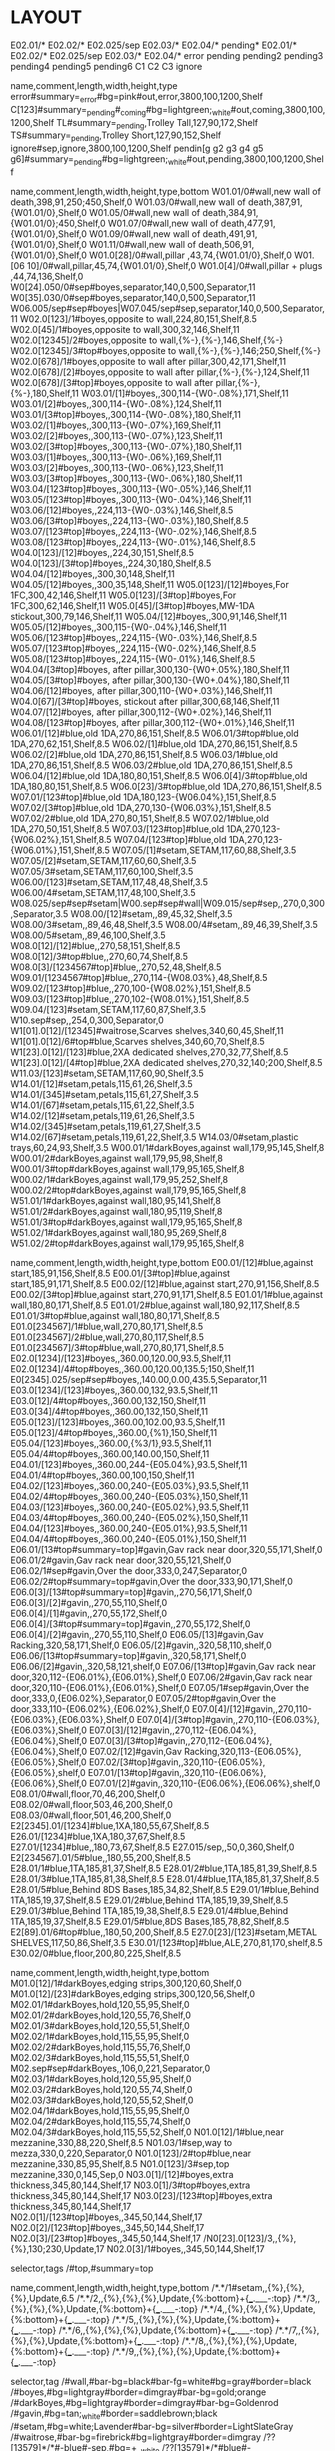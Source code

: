 * LAYOUT
:Layout:
E02.01/* E02.02/* E02.025/sep E02.03/*  E02.04/* pending*
E02.01/* E02.02/* E02.025/sep E02.03/*  E02.04/*
error
pending
pending2
pending3
pending4
pending5
pending6
C1
C2
C3
ignore
:END:

:Shelves:
name,comment,length,width,height,type
error#summary=_error#bg=pink#out,error,3800,100,1200,Shelf
C[123]#summary=_pending#_coming#bg=lightgreen;_white#out,coming,3800,100,1200,Shelf
TL#summary=_pending,Trolley Tall,127,90,172,Shelf
TS#summary=_pending,Trolley Short,127,90,152,Shelf
ignore#sep,ignore,3800,100,1200,Shelf
pendin[g g2 g3 g4 g5 g6]#summary=_pending#bg=lightgreen;_white#out,pending,3800,100,1200,Shelf
:END:

:Shelves:
name,comment,length,width,height,type,bottom
W01.01/0#wall,new wall of death,398,91,250;450,Shelf,0
W01.03/0#wall,new wall of death,387,91,{W01.01/0},Shelf,0
W01.05/0#wall,new wall of death,384,91,{W01.01/0};450,Shelf,0
W01.07/0#wall,new wall of death,477,91,{W01.01/0},Shelf,0
W01.09/0#wall,new wall of death,491,91,{W01.01/0},Shelf,0
W01.11/0#wall,new wall of death,506,91,{W01.01/0},Shelf,0
W01.0[28]/0#wall,pillar ,43,74,{W01.01/0},Shelf,0
W01.[06 10]/0#wall,pillar,45,74,{W01.01/0},Shelf,0
W01.0[4]/0#wall,pillar + plugs ,44,74,136,Shelf,0
W0[24].050/0#sep#boyes,separator,140,0,500,Separator,11
W0[35].030/0#sep#boyes,separator,140,0,500,Separator,11
W06.005/sep#sep#boyes|W07.045/sep#sep,separator,140,0,500,Separator,11
W02.0[123]/1#boyes,opposite to wall,224,80,151,Shelf,8.5
W02.0[45]/1#boyes,opposite to wall,300,32,146,Shelf,11
W02.0[12345]/2#boyes,opposite to wall,{%-},{%-},146,Shelf,{%-}
W02.0[12345]/3#top#boyes,opposite to wall,{%-},{%-},146;250,Shelf,{%-}
W02.0[678]/1#boyes,opposite to wall after pillar,300,42,171,Shelf,11
W02.0[678]/[2]#boyes,opposite to wall after pillar,{%-},{%-},124,Shelf,11
W02.0[678]/[3#top]#boyes,opposite to wall after pillar,{%-},{%-},180,Shelf,11
W03.01/[1]#boyes,,300,114-{W0-.08%},171,Shelf,11
W03.01/[2]#boyes,,300,114-{W0-.08%},124,Shelf,11
W03.01/[3#top]#boyes,,300,114-{W0-.08%},180,Shelf,11
W03.02/[1]#boyes,,300,113-{W0-.07%},169,Shelf,11
W03.02/[2]#boyes,,300,113-{W0-.07%},123,Shelf,11
W03.02/[3#top]#boyes,,300,113-{W0-.07%},180,Shelf,11
W03.03/[1]#boyes,,300,113-{W0-.06%},169,Shelf,11
W03.03/[2]#boyes,,300,113-{W0-.06%},123,Shelf,11
W03.03/[3#top]#boyes,,300,113-{W0-.06%},180,Shelf,11
W03.04/[123#top]#boyes,,300,113-{W0-.05%},146,Shelf,11
W03.05/[123#top]#boyes,,300,113-{W0-.04%},146,Shelf,11
W03.06/[12]#boyes,,224,113-{W0-.03%},146,Shelf,8.5
W03.06/[3#top]#boyes,,224,113-{W0-.03%},180,Shelf,8.5
W03.07/[123#top]#boyes,,224,113-{W0-.02%},146,Shelf,8.5
W03.08/[123#top]#boyes,,224,113-{W0-.01%},146,Shelf,8.5
W04.0[123]/[12]#boyes,,224,30,151,Shelf,8.5
W04.0[123]/[3#top]#boyes,,224,30,180,Shelf,8.5
W04.04/[12]#boyes,,300,30,148,Shelf,11
W04.05/[12]#boyes,,300,35,148,Shelf,11
W05.0[123]/[12]#boyes,For 1FC,300,42,146,Shelf,11
W05.0[123]/[3#top]#boyes,For 1FC,300,62,146,Shelf,11
W05.0[45]/[3#top]#boyes,MW-1DA stickout,300,79,146,Shelf,11
W05.04/[12]#boyes,,300,91,146,Shelf,11
W05.05/[12]#boyes,,300,115-{W0-.04%},146,Shelf,11
W05.06/[123#top]#boyes,,224,115-{W0-.03%},146,Shelf,8.5
W05.07/[123#top]#boyes,,224,115-{W0-.02%},146,Shelf,8.5
W05.08/[123#top]#boyes,,224,115-{W0-.01%},146,Shelf,8.5
W04.04/[3#top]#boyes, after pillar,300,130-{W0+.05%},180,Shelf,11
W04.05/[3#top]#boyes, after pillar,300,130-{W0+.04%},180,Shelf,11
W04.06/[12]#boyes, after pillar,300,110-{W0+.03%},146,Shelf,11
W04.0[67]/[3#top]#boyes, stickout after pillar,300,68,146,Shelf,11
W04.07/[12]#boyes, after pillar,300,112-{W0+.02%},146,Shelf,11
W04.08/[123#top]#boyes, after pillar,300,112-{W0+.01%},146,Shelf,11
W06.01/[12]#blue,old 1DA,270,86,151,Shelf,8.5
W06.01/3#top#blue,old 1DA,270,62,151,Shelf,8.5
W06.02/[1]#blue,old 1DA,270,86,151,Shelf,8.5
W06.02/[2]#blue,old 1DA,270,86,151,Shelf,8.5
W06.03/1#blue,old 1DA,270,86,151,Shelf,8.5
W06.03/2#blue,old 1DA,270,86,151,Shelf,8.5
W06.04/[12]#blue,old 1DA,180,80,151,Shelf,8.5
W06.0[4]/3#top#blue,old 1DA,180,80,151,Shelf,8.5
W06.0[23]/3#top#blue,old 1DA,270,86,151,Shelf,8.5
W07.01/[123#top]#blue,old 1DA,180,123-{W06.04%},151,Shelf,8.5
W07.02/[3#top]#blue,old 1DA,270,130-{W06.03%},151,Shelf,8.5
W07.02/2#blue,old 1DA,270,80,151,Shelf,8.5
W07.02/1#blue,old 1DA,270,50,151,Shelf,8.5
W07.03/[123#top]#blue,old 1DA,270,123-{W06.02%},151,Shelf,8.5
W07.04/[123#top]#blue,old 1DA,270,123-{W06.01%},151,Shelf,8.5
W07.05/[1]#setam,SETAM,117,60,88,Shelf,3.5
W07.05/[2]#setam,SETAM,117,60,60,Shelf,3.5
W07.05/3#setam,SETAM,117,60,100,Shelf,3.5
W06.00/[123]#setam,SETAM,117,48,48,Shelf,3.5
W06.00/4#setam,SETAM,117,48,100,Shelf,3.5
W08.025/sep#sep#setam|W00.sep#sep#wall|W09.015/sep#sep,,270,0,300,Separator,3.5
W08.00/[12]#setam,,89,45,32,Shelf,3.5
W08.00/3#setam,,89,46,48,Shelf,3.5
W08.00/4#setam,,89,46,39,Shelf,3.5
W08.00/5#setam,,89,46,100,Shelf,3.5
W08.0[12]/[12]#blue,,270,58,151,Shelf,8.5
W08.0[12]/3#top#blue,,270,60,74,Shelf,8.5
W08.0[3]/[1234567#top]#blue,,270,52,48,Shelf,8.5
W09.01/[1234567#top]#blue,,270,114-{W08.03%},48,Shelf,8.5
W09.02/[123#top]#blue,,270,100-{W08.02%},151,Shelf,8.5
W09.03/[123#top]#blue,,270,102-{W08.01%},151,Shelf,8.5
W09.04/[123]#setam,SETAM,117,60,87,Shelf,3.5
W10.sep#sep,,254,0,300,Separator,0
W1[01].0[12]/[12345]#waitrose,Scarves shelves,340,60,45,Shelf,11
W1[01].0[12]/6#top#blue,Scarves shelves,340,60,70,Shelf,8.5
W1[23].0[12]/[123]#blue,2XA dedicated shelves,270,32,77,Shelf,8.5
W1[23].0[12]/[4#top]#blue,2XA dedicated shelves,270,32,140;200,Shelf,8.5
W11.03/[123]#setam,SETAM,117,60,90,Shelf,3.5
W14.01/[12]#setam,petals,115,61,26,Shelf,3.5
W14.01/[345]#setam,petals,115,61,27,Shelf,3.5
W14.01/[67]#setam,petals,115,61,22,Shelf,3.5
W14.02/[12]#setam,petals,119,61,26,Shelf,3.5
W14.02/[345]#setam,petals,119,61,27,Shelf,3.5
W14.02/[67]#setam,petals,119,61,22,Shelf,3.5
W14.03/0#setam,plastic trays,60,24,93,Shelf,3.5
W00.01/1#darkBoyes,against wall,179,95,145,Shelf,8
W00.01/2#darkBoyes,against wall,179,95,98,Shelf,8
W00.01/3#top#darkBoyes,against wall,179,95,165,Shelf,8
W00.02/1#darkBoyes,against wall,179,95,252,Shelf,8
W00.02/2#top#darkBoyes,against wall,179,95,165,Shelf,8
W51.01/1#darkBoyes,against wall,180,95,141,Shelf,8
W51.01/2#darkBoyes,against wall,180,95,119,Shelf,8
W51.01/3#top#darkBoyes,against wall,179,95,165,Shelf,8
W51.02/1#darkBoyes,against wall,180,95,269,Shelf,8
W51.02/2#top#darkBoyes,against wall,179,95,165,Shelf,8
:END:

:Shelves:
name,comment,length,width,height,type,bottom
E00.01/[12]#blue,against start,185,91,156,Shelf,8.5
E00.01/[3#top]#blue,against start,185,91,171,Shelf,8.5
E00.02/[12]#blue,against start,270,91,156,Shelf,8.5
E00.02/[3#top]#blue,against start,270,91,171,Shelf,8.5
E01.01/1#blue,against wall,180,80,171,Shelf,8.5
E01.01/2#blue,against wall,180,92,117,Shelf,8.5
E01.01/3#top#blue,against wall,180,80,171,Shelf,8.5
E01.0[234567]/1#blue,wall,270,80,171,Shelf,8.5
E01.0[234567]/2#blue,wall,270,80,117,Shelf,8.5
E01.0[234567]/3#top#blue,wall,270,80,171,Shelf,8.5
E02.0[1234]/[123]#boyes,,360.00,120.00,93.5,Shelf,11
E02.0[1234]/4#top#boyes,,360.00,120.00,135.5;150,Shelf,11
E0[2345].025/sep#sep#boyes,,140.00,0.00,435.5,Separator,11
E03.0[1234]/[123]#boyes,,360.00,132,93.5,Shelf,11
E03.0[12]/4#top#boyes,,360.00,132,150,Shelf,11
E03.0[34]/4#top#boyes,,360.00,132,150,Shelf,11
E05.0[123]/[123]#boyes,,360.00,102.00,93.5,Shelf,11
E05.0[123]/4#top#boyes,,360.00,{%1},150,Shelf,11
E05.04/[123]#boyes,,360.00,{%3/1},93.5,Shelf,11
E05.04/4#top#boyes,,360.00,140.00,150,Shelf,11
E04.01/[123]#boyes,,360.00,244-{E05.04%},93.5,Shelf,11
E04.01/4#top#boyes,,360.00,100,150,Shelf,11
E04.02/[123]#boyes,,360.00,240-{E05.03%},93.5,Shelf,11
E04.02/4#top#boyes,,360.00,240-{E05.03%},150,Shelf,11
E04.03/[123]#boyes,,360.00,240-{E05.02%},93.5,Shelf,11
E04.03/4#top#boyes,,360.00,240-{E05.02%},150,Shelf,11
E04.04/[123]#boyes,,360.00,240-{E05.01%},93.5,Shelf,11
E04.04/4#top#boyes,,360.00,240-{E05.01%},150,Shelf,11
E06.01/[13#top#summary=top]#gavin,Gav rack near door,320,55,171,Shelf,0
E06.01/2#gavin,Gav rack near door,320,55,121,Shelf,0
E06.02/1#sep#gavin,Over the door,333,0,247,Separator,0
E06.02/2#top#summary=top#gavin,Over the door,333,90,171,Shelf,0
E06.0[3]/[13#top#summary=top]#gavin,,270,56,171,Shelf,0
E06.0[3]/[2]#gavin,,270,55,110,Shelf,0
E06.0[4]/[1]#gavin,,270,55,172,Shelf,0
E06.0[4]/[3#top#summary=top]#gavin,,270,55,172,Shelf,0
E06.0[4]/[2]#gavin,,270,55,110,Shelf,0
E06.05/[13]#gavin,Gav Racking,320,58,171,Shelf,0
E06.05/[2]#gavin,,320,58,110,shelf,0
E06.06/[13#top#summary=top]#gavin,,320,58,171,Shelf,0
E06.06/[2]#gavin,,320,58,121,shelf,0
E07.06/[13#top]#gavin,Gav rack near door,320,112-{E06.01%},{E06.01%},Shelf,0
E07.06/2#gavin,Gav rack near door,320,110-{E06.01%},{E06.01%},Shelf,0
E07.05/1#sep#gavin,Over the door,333,0,{E06.02%},Separator,0
E07.05/2#top#gavin,Over the door,333,110-{E06.02%},{E06.02%},Shelf,0
E07.0[4]/[12]#gavin,,270,110-{E06.03%},{E06.03%},Shelf,0
E07.0[4]/[3#top]#gavin,,270,110-{E06.03%},{E06.03%},Shelf,0
E07.0[3]/[12]#gavin,,270,112-{E06.04%},{E06.04%},Shelf,0
E07.0[3]/[3#top]#gavin,,270,112-{E06.04%},{E06.04%},Shelf,0
E07.02/[12]#gavin,Gav Racking,320,113-{E06.05%},{E06.05%},Shelf,0
E07.02/[3#top]#gavin,,320,110-{E06.05%},{E06.05%},shelf,0
E07.01/[13#top]#gavin,,320,110-{E06.06%},{E06.06%},Shelf,0
E07.01/[2]#gavin,,320,110-{E06.06%},{E06.06%},shelf,0
E08.01/0#wall,floor,70,46,200,Shelf,0
E08.02/0#wall,floor,503,46,200,Shelf,0
E08.03/0#wall,floor,501,46,200,Shelf,0
E2[2345].01/[1234]#blue,1XA,180,55,67,Shelf,8.5
E26.01/[1234]#blue,1XA,180,37,67,Shelf,8.5
E27.01/[1234]#blue,,180,73,67,Shelf,8.5
E27.015/sep,,50,0,360,Shelf,0
E2[234567].01/5#blue,,180,55,200,Shelf,8.5
E28.01/1#blue,1TA,185,81,37,Shelf,8.5
E28.01/2#blue,1TA,185,81,39,Shelf,8.5
E28.01/3#blue,1TA,185,81,38,Shelf,8.5
E28.01/4#blue,1TA,185,81,37,Shelf,8.5
E28.01/5#blue,Behind 8DS Bases,185,34,82,Shelf,8.5
E29.01/1#blue,Behind 1TA,185,19,37,Shelf,8.5
E29.01/2#blue,Behind 1TA,185,19,39,Shelf,8.5
E29.01/3#blue,Behind 1TA,185,19,38,Shelf,8.5
E29.01/4#blue,Behind 1TA,185,19,37,Shelf,8.5
E29.01/5#blue,8DS Bases,185,78,82,Shelf,8.5
E2[89].01/6#top#blue,,180,50,200,Shelf,8.5
E27.0[23]/[123]#setam,METAL SHELVES,117,50,86,Shelf,3.5
E30.01/[123#top]#blue,ALE,270,81,170,shelf,8.5
E30.02/0#blue,floor,200,80,225,Shelf,8.5
:END:

:Shelves:
name,comment,length,width,height,type,bottom
M01.0[12]/1#darkBoyes,edging strips,300,120,60,Shelf,0
M01.0[12]/[23]#darkBoyes,edging strips,300,120,56,Shelf,0
M02.01/1#darkBoyes,hold,120,55,95,Shelf,0
M02.01/2#darkBoyes,hold,120,55,76,Shelf,0
M02.01/3#darkBoyes,hold,120,55,51,Shelf,0
M02.02/1#darkBoyes,hold,115,55,95,Shelf,0
M02.02/2#darkBoyes,hold,115,55,76,Shelf,0
M02.02/3#darkBoyes,hold,115,55,51,Shelf,0
M02.sep#sep#darkBoyes,,106,0,221,Separator,0
M02.03/1#darkBoyes,hold,120,55,95,Shelf,0
M02.03/2#darkBoyes,hold,120,55,74,Shelf,0
M02.03/3#darkBoyes,hold,120,55,52,Shelf,0
M02.04/1#darkBoyes,hold,115,55,95,Shelf,0
M02.04/2#darkBoyes,hold,115,55,74,Shelf,0
M02.04/3#darkBoyes,hold,115,55,52,Shelf,0
N01.0[12]/1#blue,near mezzanine,330,88,220,Shelf,8.5
N01.03/1#sep,way to mezza,330,0,220,Separator,0
N01.0[123]/2#top#blue,near mezzanine,330,85,95,Shelf,8.5
N01.0[123]/3#sep,top mezzanine,330,0,145,Sep,0
N03.0[1]/[12]#boyes,extra thickness,345,80,144,Shelf,17
N03.0[1]/3#top#boyes,extra thickness,345,80,144,Shelf,17
N03.0[23]/[123#top]#boyes,extra thickness,345,80,144,Shelf,17
N02.0[1]/[123#top]#boyes,,345,50,144,Shelf,17
N02.0[2]/[123#top]#boyes,,345,50,144,Shelf,17
N02.0[3]/[23#top]#boyes,,345,50,144,Shelf,17
/N0[23].0[123]/3,,{%},{%},130;230,Update,17
N02.0[3]/1#boyes,,345,50,144,Shelf,17
:END:

:ShelfTags:
selector,tags
/#top,#summary=top
:END:

:Shelves:
name,comment,length,width,height,type,bottom
/*.*/1#setam,,{%},{%},{%},Update,6.5
/*.*/2,,{%},{%},{%},Update,{%:bottom}+{___.___-:top}
/*.*/3,,{%},{%},{%},Update,{%:bottom}+{___.___-:top}
/*.*/4,,{%},{%},{%},Update,{%:bottom}+{___.___-:top}
/*.*/5,,{%},{%},{%},Update,{%:bottom}+{___.___-:top}
/*.*/6,,{%},{%},{%},Update,{%:bottom}+{___.___-:top}
/*.*/7,,{%},{%},{%},Update,{%:bottom}+{___.___-:top}
/*.*/8,,{%},{%},{%},Update,{%:bottom}+{___.___-:top}
/*.*/9,,{%},{%},{%},Update,{%:bottom}+{___.___-:top}
:END:

:ShelfTags:
selector,tag
/#wall,#bar-bg=black#bar-fg=white#bg=gray#border=black
/#boyes,#bg=lightgray#border=dimgray#bar-bg=gold;orange
/#darkBoyes,#bg=lightgray#border=dimgray#bar-bg=Goldenrod
/#gavin,#bg=tan;_white#border=saddlebrown;black
/#setam,#bg=white;Lavender#bar-bg=silver#border=LightSlateGray
/#waitrose,#bar-bg=firebrick#bg=lightgray#border=dimgray
/??[13579]*/*#-blue#-sep,#bg=+__white
/??[13579]*/*#blue#-sep,#bg=__white;lightsteelblue;_lightsteelblue
/#sep,bg=white#fg=gray
:END:

:Orientations:
stock_id,orientation
M31L05FA/W02.*/[12],|
:END:

:Orientations:
stock_id,orientation
M31L05DA/W0[23].*/3,3*
:END:

:Orientations:
stock_id,orientation
M02L09DA,!2%
:END:

:Orientations:
stock_id,orientation
M31L03FA#'l=6400,1|
#af3small,2^
:END:

:Orientations:
stock_id,orientation
M02L06FH,xx2%
:END:

:ShelfSplit:
box,location,l,w,h
,W04.0[67]/[12],,,{}/2
,W04.08/*,38*3,,{}/2
:END:

:ShelfJoin:
location
W04.0[678]/[12]
:END:

:ShelfSplit:
box,location,l,w,h
,W05.0[1-3]/1,,,{}/2
,W05.0[1-3]/2,,,{}/2
:END:

:ShelfJoin:
location
W05.0[1-3]/[12]
:END:

:Orientations:
stock_id,orientation
M31L01FC/*/3,
M31L01FC,!
#cf1top,3'
:END:

:Orientations:
stock_id,orientation
M02L06DM,3=
:END:

:Orientations:
stock_id,orientations
:END:

:Orientations:
stock_id,orientation
M71W04SO,1'
:END:

:Orientations:
stock_id,orientation
M51L01SA/#top,2^
M51L01SA,1'
:END:

:Orientations:
stock_id,orientation
M61W01SH,1'
:END:

:Orientations:
stock_id,orientation
M51L02SA#'h=3000,1'
M51L02SA/#top,2^
M51L02SA#'h=1000,1>
:END:

:Orientations:
stock_id,orientation
C21M01ES,1'
:END:

:Orientations:
stock,orientatios
M32L01DT,9
:END:

:ShelfSplit:
box,location,l,w,h
,E01.0[2-6]/2,,,{}/2
,E01.06/[12],{}/2,,
,E01.06/2/aab,{}/2,,
:END:

:ShelfJoin:
location
E01.0[2-6]/2
E01.06/1
:END:

:ShelfSplit:
box,location,l,w,h
,E02.0*/1,,,{}/2
:END:

:ShelfJoin:
location
E02.0*/1
:END:

:Orientations:
stock_id,orientation
/E02.*/4,3|
M71L07DF,1:3
:END:

:ShelfSplit:
box,location,l,w,h
,E03.0[12]/1, , ,{}/2
:END:

:Orientations:
stock_id,orientations
M32L07DC,9
:END:

:ShelfJoin:
location
E03.0[12]/1
:END:

:Orientations:
stock_id,orientation
M61L03DG/#top,1*
M61L03DG,2^'|=
:END:

:Orientations:
stock_id,orientation
M61E05DW/#top,3=
M61E05DW,1:3^
:END:

:Orientations:
stock_id,orientation
M41L02DK,1:3
:END:

:Orientations:
stock_id,orientation
M31L01DA/#top,4=
M31L01DA,1:4^'
:END:

:Orientations:
stock_id,orientation
M81L03DL/#-top,1:3^
:END:

:Orientations:
stock_id,orientation
M81L02HB,1:3^
:END:

:Orientations:
stock_id,orientation
:END:

:Orientations:
stock_id,orientation
M81L08SC,1'
:END:

:Orientations:
stock_id,orientation
#at1m,1'
M51L01TA#'THW*,1^
:END:

:ShelfTags:
stock_id,tag
:END:

:STOCKTAKE_@include_barcode_first_location:
Bay No,Position,Style,Length,Width,Height,Orientations
E02.01/2,=1:1:1,M71L07DF-RZA#@content=50#@style=100#barcode=DL23SE01533D#bg=Accent7-7;Paired12-6;___wheat;__wheat;_wheat;wheat#box_id=1457#date=2023-10-03#done#fa-sales-rank=3299#7df-slot#first#live-status=BoxUsed#location=E02.01'1#style=M71L07DF#box_id=1490,69.00,42.00,38,=|
E02.01/1,=1:1:2+0+0+5,M71L07DF-AQA#@content=50#@style=100#barcode=DL23NV00268A#bg=Accent7-7;Paired12-6;___wheat;__wheat;_wheat;wheat#box_id=1458#create-model#date=2024-01-04#done#fa-sales-rank=1099#7df-slot#first#live-status=BoxUsed#location=E02.01'1#style=M71L07DF#box_id=1491,69.00,42.00,38,=|
E02.01/2,=3:1:1,M71L07DF-TLB#@content=50#@style=100#barcode=DL23NV00283B#bg=Accent7-7;Paired12-6;___wheat;__wheat;_wheat;wheat#box_id=1459#date=2024-01-04#done#fa-sales-rank=1099#7df-slot#first#live-status=BoxUsed#location=E02.01'1#style=M71L07DF#box_id=1492,69.00,42.00,38,=|
E02.01/1,=2:1:1,M71L07DF-KLB/YVI#@content=50#@style=100#BG=red#barcode=DL23FE05796W#bg=red#box_id=1460#date=2023-02-20#done#fa-sales-rank=3299#7df-slot#first#live-status=BoxUsed#location=E02.01'1#low#style=M71L07DF#box_id=1493,69.00,42.00,38,=|
E02.01/2,=2:1:1,M71L07DF-KLB/THW#@content=50#@style=100#barcode=DL23FE05800Y#bg=Accent7-7;Paired12-6;___wheat;__wheat;_wheat;wheat#box_id=1461#date=2023-09-05#done#fa-sales-rank=1099#7df-slot#first#live-status=BoxUsed#location=E02.01'1#style=M71L07DF#box_id=1494,69.00,42.00,38,=|
E02.01/1,=1:1:1,M71L07DF-MGB#@content=50#@style=100#BG=red#barcode=DL23SE01537F#bg=red#box_id=1462#date=2023-10-03#done#fa-sales-rank=3299#7df-slot#first#live-status=BoxUsed#location=E02.01'1#low#style=M71L07DF#box_id=1495,69.00,42.00,38,=|
E02.01/2,=1:2:1,M71L07DF-RZA#@style=100#barcode=DL23SE01534K#bg=Accent7-7;Paired12-6;___wheat;__wheat;_wheat;wheat#box_id=1463#date=2023-10-03#done#fa-sales-rank=3299#7df-slot#live-status=BoxUsed#location=E02.01'1#style=M71L07DF#box_id=1496,69.00,42.00,38,=|
E02.01/1,=1:2:1,M71L07DF-MGB#@style=100#BG=red#barcode=DL23SE01536Y#bg=red#box_id=1464#date=2023-10-03#done#fa-sales-rank=3299#7df-slot#live-status=BoxUsed#location=E02.01'1#low#style=M71L07DF#box_id=1497,69.00,42.00,38,=|
E02.01/1,=3:1:1,M71L07DF-FOC#@content=50#@style=100#BG=red#barcode=DL23NV00308U#bg=red#box_id=1465#date=2024-01-04#done#fa-sales-rank=3299#7df-slot#first#live-status=BoxUsed#location=E02.01'1#low#style=M71L07DF#box_id=1498,69.00,42.00,38,=|
E02.01/2,=3:2:1,M71L07DF-TLB#@style=100#barcode=DL23NV00284I#bg=Accent7-7;Paired12-6;___wheat;__wheat;_wheat;wheat#box_id=1466#date=2024-01-04#done#fa-sales-rank=1099#7df-slot#live-status=BoxUsed#location=E02.01'1#style=M71L07DF#box_id=1499,69.00,42.00,38,=|
E02.01/1,=1:3:1,M71L07DF-MGB#@style=100#BG=red#barcode=ST19NV00143B#bg=red#box_id=1467#date=2023-09-06#done#fa-sales-rank=3299#7df-slot#live-status=BoxUsed#location=E02.01'1#low#style=M71L07DF#box_id=1500,69.00,42.00,38,=|
E02.01/1,=3:2:1,M71L07DF-FOC#@style=100#BG=red#barcode=DL23NV00309B#bg=red#box_id=1468#date=2024-01-04#done#fa-sales-rank=3299#7df-slot#live-status=BoxUsed#location=E02.01'1#low#style=M71L07DF#box_id=1501,69.00,42.00,38,=|
E02.01/1,=4:1:1,M71L07DF-NAD#@content=50#@style=100#BG=red#barcode=DL23SE01543V#bg=red#box_id=1469#date=2023-10-03#done#fa-sales-rank=3299#7df-slot#first#live-status=BoxUsed#location=E02.01'1#low#style=M71L07DF#box_id=1502,69.00,42.00,38,=|
E02.01/1,=4:2:1,M71L07DF-NAD#@style=100#BG=red#barcode=DL23SE01544C#bg=red#box_id=1470#date=2023-10-03#done#fa-sales-rank=3299#7df-slot#live-status=BoxUsed#location=E02.01'1#low#style=M71L07DF#box_id=1503,69.00,42.00,38,=|
E02.01/2,=5:1:1,M71L07DF-KHC#@content=50#@style=100#barcode=DL23MR01403N#bg=Accent7-7;Paired12-6;___wheat;__wheat;_wheat;wheat#box_id=1471#date=2023-09-05#done#fa-sales-rank=1099#7df-slot#first#live-status=BoxUsed#location=E02.01'1#style=M71L07DF#box_id=1504,69.00,42.00,38,=|
E02.01/1,=2:2:1,M71L07DF-KLB/YVI#@style=100#BG=red#barcode=DL23FE05795P#bg=red#box_id=1472#date=2023-02-20#done#fa-sales-rank=3299#7df-slot#live-status=BoxUsed#location=E02.01'1#low#style=M71L07DF#box_id=1505,69.00,42.00,38,=|
E02.01/2,=5:1:2,M71L07DF-NHC#@content=50#@style=100#barcode=ST19NV00145P#bg=Accent7-7;Paired12-6;___wheat;__wheat;_wheat;wheat#box_id=1473#date=2023-09-26#done#fa-sales-rank=1099#7df-slot#first#live-status=BoxUsed#location=E02.01'2#style=M71L07DF#box_id=1506,69.00,42.00,38,=|
E02.01/1,=4:1:2+0+0+5,M71L07DF-YUB#@content=50#@style=100#barcode=DL23NV00287D#bg=Accent7-7;Paired12-6;___wheat;__wheat;_wheat;wheat#box_id=1474#date=2024-01-04#done#fa-sales-rank=1099#7df-slot#first#live-status=BoxUsed#location=E02.01'2#style=M71L07DF#box_id=1507,69.00,42.00,38,=|
E02.01/2,=2:1:2,M71L07DF-LLB#@content=50#@style=100#barcode=DL23NV00280G#bg=Accent7-7;Paired12-6;___wheat;__wheat;_wheat;wheat#box_id=1475#date=2024-01-04#done#fa-sales-rank=1099#7df-slot#first#live-status=BoxUsed#location=E02.01'2#style=M71L07DF#box_id=1508,69.00,42.00,38,=|
E02.01/2,=3:1:2,M71L07DF-ZRB#@content=50#@style=100#barcode=ST23NV00432Q#bg=Accent7-7;Paired12-6;___wheat;__wheat;_wheat;wheat#box_id=1476#date=2023-09-05#done#fa-sales-rank=1099#7df-slot#first#live-status=BoxUsed#location=E02.01'2#style=M71L07DF#box_id=1509,69.00,42.00,38,=|
E02.01/2,=3:2:2,M71L07DF-ZRB#@style=100#barcode=DL23AP02945H#bg=Accent7-7;Paired12-6;___wheat;__wheat;_wheat;wheat#box_id=1477#date=2023-09-05#done#fa-sales-rank=1099#7df-slot#live-status=BoxUsed#location=E02.01'2#style=M71L07DF#box_id=1510,69.00,42.00,38,=|
E02.01/1,=3:1:2+0+0+5,M71L07DF-MLB#@content=50#@style=100#barcode=DL23SE01540A#bg=Accent7-7;Paired12-6;___wheat;__wheat;_wheat;wheat#box_id=1478#date=2023-10-03#done#fa-sales-rank=1099#7df-slot#first#live-status=BoxUsed#location=E02.01'2#style=M71L07DF#box_id=1511,69.00,42.00,38,=|
E02.02/1,=1:1:2+0+0+5,M71L07DF-LOC#@content=50#@style=100#barcode=DL23NV00312W#bg=Accent7-7;Paired12-6;___wheat;__wheat;_wheat;wheat#box_id=1479#date=2024-01-04#done#fa-sales-rank=1099#7df-slot#first#live-status=BoxUsed#location=E02.01'2#style=M71L07DF#box_id=1512,69.00,42.00,38,=|
E02.01/2,=4:1:2,M71L07DF-YAC#@content=50#@style=100#barcode=DL23FE05815Z#bg=Accent7-7;Paired12-6;___wheat;__wheat;_wheat;wheat#box_id=1480#date=2023-09-26#done#fa-sales-rank=1099#7df-slot#first#live-status=BoxUsed#location=E02.01'2#style=M71L07DF#box_id=1513,69.00,42.00,38,=|
E02.01/1,=3:2:2+0+0+5,M71L07DF-MLB#@style=100#barcode=DL23SE01541H#bg=Accent7-7;Paired12-6;___wheat;__wheat;_wheat;wheat#box_id=1481#date=2023-10-03#done#fa-sales-rank=1099#7df-slot#live-status=BoxUsed#location=E02.01'2#style=M71L07DF#box_id=1514,69.00,42.00,38,=|
E02.01/2,=1:1:2,M71L07DF-HLB#@content=50#@style=100#barcode=DL23NV00270O#bg=Accent7-7;Paired12-6;___wheat;__wheat;_wheat;wheat#box_id=1482#date=2024-01-04#done#fa-sales-rank=1099#7df-slot#first#live-status=BoxUsed#location=E02.01'2#style=M71L07DF#box_id=1515,69.00,42.00,38,=|
E02.01/2,=1:3:1,M71L07DF-RZA#@style=100#barcode=DL23SE01535R#bg=Accent7-7;Paired12-6;___wheat;__wheat;_wheat;wheat#box_id=1483#date=2023-10-03#done#fa-sales-rank=3299#7df-slot#live-status=BoxUsed#location=E02.01'3#style=M71L07DF#box_id=1516,69.00,42.00,38,=|
E02.01/2,=2:2:1,M71L07DF-KLB/THW#@style=100#barcode=DL23FE05918S#bg=Accent7-7;Paired12-6;___wheat;__wheat;_wheat;wheat#box_id=1484#date=2023-09-05#done#fa-sales-rank=1099#7df-slot#live-status=BoxUsed#location=E02.01'3#style=M71L07DF#box_id=1517,69.00,42.00,38,=|
E02.02/2,=2:1:2,M71L07DF-KPG#@content=50#@style=100#barcode=DL23MR01292Q#bg=Accent7-7;Paired12-6;___wheat;__wheat;_wheat;wheat#box_id=1485#date=2023-09-05#done#fa-sales-rank=1099#7df-slot#first#live-status=BoxUsed#location=E02.01'3#style=M71L07DF#box_id=1518,69.00,42.00,38,=|
E02.01/3,=1:1:1,M71L07DF-MGB#@style=100#barcode=DL23SE01538M#bg=Accent7-7;Paired12-6;___wheat;__wheat;_wheat;wheat#box_id=1486#date=2023-10-03#done#fa-sales-rank=3299#live-status=BoxUsed#location=E02.01'3#stock#style=M71L07DF#box_id=1519,69.00,42.00,38,=|
E02.02/1,=2:1:1,M71L07DF-KPF#@content=50#@style=100#BG=red#barcode=DL23SE01550S#bg=red#box_id=1487#date=2023-10-03#done#fa-sales-rank=3299#7df-slot#first#live-status=BoxUsed#location=E02.01'3#low#style=M71L07DF#box_id=1520,69.00,42.00,38,=|
E02.01/2,=4:1:1,M71L07DF-OAC#@content=50#@style=100#barcode=DL23NV00299J#bg=Accent7-7;Paired12-6;___wheat;__wheat;_wheat;wheat#box_id=1488#date=2024-01-04#done#fa-sales-rank=1099#7df-slot#first#live-status=BoxUsed#location=E02.01'4#style=M71L07DF#box_id=1521,69.00,42.00,38,=|
E02.03/2,=3:1:1,M71L07DF-TWM#@content=50#@style=100#barcode=DL23NV00386U#bg=Accent7-7;Paired12-6;___wheat;__wheat;_wheat;wheat#box_id=1489#date=2024-01-04#done#fa-sales-rank=1099#7df-slot#first#live-status=BoxUsed#location=E02.01'4#style=M71L07DF#box_id=1522,69.00,42.00,38,=|
E02.01/2,=5:2:1,M71L07DF-KHC#@style=100#barcode=DL23MR01404U#bg=Accent7-7;Paired12-6;___wheat;__wheat;_wheat;wheat#box_id=1490#date=2023-09-05#done#fa-sales-rank=1099#7df-slot#live-status=BoxUsed#location=E02.01'4#style=M71L07DF#box_id=1523,69.00,42.00,38,=|
E02.01/1,=2:1:2+0+0+5,M71L07DF-KLB#@content=50#@style=100#barcode=DL23NV00276E#bg=Accent7-7;Paired12-6;___wheat;__wheat;_wheat;wheat#box_id=1491#date=2024-01-04#done#fa-sales-rank=1099#7df-slot#first#live-status=BoxUsed#location=E02.01'4#style=M71L07DF#box_id=1524,69.00,42.00,38,=|
E02.03/2,=1:1:1,M71L07DF-DNM#@content=50#@style=100#barcode=DL23NV00371T#bg=Accent7-7;Paired12-6;___wheat;__wheat;_wheat;wheat#box_id=1492#date=2024-01-04#done#fa-sales-rank=1099#7df-slot#first#live-status=BoxUsed#location=E02.01'4#style=M71L07DF#box_id=1525,69.00,42.00,38,=|
E02.03/2,=1:2:1,M71L07DF-DNM#@style=100#barcode=DL23NV00370M#bg=Accent7-7;Paired12-6;___wheat;__wheat;_wheat;wheat#box_id=1493#date=2024-01-04#done#fa-sales-rank=1099#7df-slot#live-status=BoxUsed#location=E02.01'4#style=M71L07DF#box_id=1526,69.00,42.00,38,=|
E02.02/2,=2:1:1,M71L07DF-AUF#@content=50#@style=100#barcode=DL23NV00337P#bg=Accent7-7;Paired12-6;___wheat;__wheat;_wheat;wheat#box_id=1494#date=2024-01-04#done#fa-sales-rank=1099#7df-slot#first#live-status=BoxUsed#location=E02.01'4#style=M71L07DF#box_id=1527,69.00,42.00,38,=|
E02.02/2,=2:2:1,M71L07DF-AUF#@style=100#barcode=DL23NV00336I#bg=Accent7-7;Paired12-6;___wheat;__wheat;_wheat;wheat#box_id=1495#date=2024-01-04#done#fa-sales-rank=1099#7df-slot#live-status=BoxUsed#location=E02.01'4#style=M71L07DF#box_id=1528,69.00,42.00,38,=|
E02.02/2,=2:3:1,M71L07DF-AUF#@style=100#barcode=DL23NV00335B#bg=Accent7-7;Paired12-6;___wheat;__wheat;_wheat;wheat#box_id=1496#date=2024-01-04#done#fa-sales-rank=1099#7df-slot#live-status=BoxUsed#location=E02.01'4#style=M71L07DF#box_id=1529,69.00,42.00,38,=|
E02.01/3,=3:2:1,M71L07DF-AUF#@style=100#barcode=DL23NV00333N#bg=Accent7-7;Paired12-6;___wheat;__wheat;_wheat;wheat#box_id=1497#date=2024-01-04#done#fa-sales-rank=1099#live-status=BoxUsed#location=E02.01'4#stock#style=M71L07DF#box_id=1530,69.00,42.00,38,=|
E02.01/2,=5:3:1,M71L07DF-KHC#@style=100#barcode=DL23MR01264C#bg=Accent7-7;Paired12-6;___wheat;__wheat;_wheat;wheat#box_id=1498#date=2023-09-05#done#fa-sales-rank=1099#7df-slot#live-status=BoxUsed#location=E02.01'4#style=M71L07DF#box_id=1531,69.00,42.00,38,=|
E02.02/2,=3:1:2,M71L07DF-YVI#@content=50#@style=100#barcode=DL23NV00350C#bg=Accent7-7;Paired12-6;___wheat;__wheat;_wheat;wheat#box_id=1499#date=2024-01-04#done#fa-sales-rank=1099#7df-slot#first#live-status=BoxUsed#location=E02.01'4#style=M71L07DF#box_id=1532,69.00,42.00,38,=|
E02.02/2,=3:2:2,M71L07DF-YVI#@style=100#barcode=DL23NV00349V#bg=Accent7-7;Paired12-6;___wheat;__wheat;_wheat;wheat#box_id=1500#date=2024-01-04#done#fa-sales-rank=1099#7df-slot#live-status=BoxUsed#location=E02.01'4#style=M71L07DF#box_id=1533,69.00,42.00,38,=|
E02.02/2,=3:3:2,M71L07DF-YVI#@style=100#barcode=DL23NV00347H#bg=Accent7-7;Paired12-6;___wheat;__wheat;_wheat;wheat#box_id=1501#date=2024-01-04#done#fa-sales-rank=1099#7df-slot#live-status=BoxUsed#location=E02.01'4#style=M71L07DF#box_id=1534,69.00,42.00,38,=|
E02.01/3,=4:3:1,M71L07DF-YVI#@style=100#barcode=DL23NV00348O#bg=Accent7-7;Paired12-6;___wheat;__wheat;_wheat;wheat#box_id=1502#date=2024-01-04#done#fa-sales-rank=1099#live-status=BoxUsed#location=E02.01'4#stock#style=M71L07DF#box_id=1535,69.00,42.00,38,=|
E02.03/2,=3:2:1,M71L07DF-TWM#@style=100#barcode=DL23NV00387B#bg=Accent7-7;Paired12-6;___wheat;__wheat;_wheat;wheat#box_id=1503#date=2024-01-04#done#fa-sales-rank=1099#7df-slot#live-status=BoxUsed#location=E02.01'4#style=M71L07DF#box_id=1536,69.00,42.00,38,=|
E02.01/1,=2:2:2+0+0+5,M71L07DF-KLB#@style=100#barcode=DL23NV00278S#bg=Accent7-7;Paired12-6;___wheat;__wheat;_wheat;wheat#box_id=1504#date=2024-01-04#done#fa-sales-rank=1099#7df-slot#live-status=BoxUsed#location=E02.01'4#style=M71L07DF#box_id=1537,69.00,42.00,38,=|
E02.01/1,=2:3:2+0+0+5,M71L07DF-KLB#@style=100#barcode=DL23NV00279Z#bg=Accent7-7;Paired12-6;___wheat;__wheat;_wheat;wheat#box_id=1505#date=2024-01-04#done#fa-sales-rank=1099#7df-slot#live-status=BoxUsed#location=E02.01'4#style=M71L07DF#box_id=1538,69.00,42.00,38,=|
E02.01/3,=3:3:1,M71L07DF-AUF#@style=100#barcode=DL23NV00334U#bg=Accent7-7;Paired12-6;___wheat;__wheat;_wheat;wheat#box_id=1506#date=2024-01-04#done#fa-sales-rank=1099#live-status=BoxUsed#location=E02.01'4#stock#style=M71L07DF#box_id=1539,69.00,42.00,38,=|
E02.01/3,=2:2:2,M71L07DF-KHC#@style=100#barcode=DL23MR01402G#bg=Accent7-7;Paired12-6;___wheat;__wheat;_wheat;wheat#box_id=1507#date=2023-09-05#done#fa-sales-rank=1099#live-status=BoxUsed#location=E02.01'4#stock#style=M71L07DF#box_id=1540,69.00,42.00,38,=|
E02.01/2,=5:2:2,M71L07DF-NHC#@style=100#barcode=DL23NV00306G#bg=Accent7-7;Paired12-6;___wheat;__wheat;_wheat;wheat#box_id=1508#date=2024-01-04#done#fa-sales-rank=1099#7df-slot#live-status=BoxUsed#location=E02.01'4#style=M71L07DF#box_id=1541,69.00,42.00,38,=|
E02.01/2,=5:3:2,M71L07DF-NHC#@style=100#barcode=DL23NV00307N#bg=Accent7-7;Paired12-6;___wheat;__wheat;_wheat;wheat#box_id=1509#date=2024-01-04#done#fa-sales-rank=1099#7df-slot#live-status=BoxUsed#location=E02.01'4#style=M71L07DF#box_id=1542,69.00,42.00,38,=|
E02.01/2,=1:2:2,M71L07DF-HLB#@style=100#barcode=DL23NV00274Q#bg=Accent7-7;Paired12-6;___wheat;__wheat;_wheat;wheat#box_id=1510#date=2024-01-04#done#fa-sales-rank=1099#7df-slot#live-status=BoxUsed#location=E02.01'4#style=M71L07DF#box_id=1543,69.00,42.00,38,=|
E02.01/3,=1:1:2,M71L07DF-KLB#@style=100#barcode=DL23NV00277L#bg=Accent7-7;Paired12-6;___wheat;__wheat;_wheat;wheat#box_id=1511#date=2024-01-04#done#fa-sales-rank=1099#live-status=BoxUsed#location=E02.01'4#stock#style=M71L07DF#box_id=1544,69.00,42.00,38,=|
E02.01/3,=2:3:2,M71L07DF-NHC#@style=100#barcode=ST19NV00144I#bg=Accent7-7;Paired12-6;___wheat;__wheat;_wheat;wheat#box_id=1512#date=2023-09-06#done#fa-sales-rank=1099#live-status=BoxUsed#location=E02.01'4#stock#style=M71L07DF#box_id=1545,69.00,42.00,38,=|
E02.02/2,=1:1:1,M71L07DF-KUD#@content=50#@style=100#barcode=ST19NV00146W#bg=Accent7-7;Paired12-6;___wheat;__wheat;_wheat;wheat#box_id=1513#date=2023-09-06#done#fa-sales-rank=1099#7df-slot#first#live-status=BoxUsed#location=E02.01'4#style=M71L07DF#box_id=1546,69.00,42.00,38,=|
E02.02/1,=4:1:1,M71L07DF-DAJ#@content=50#@style=100#BG=red#barcode=DL23SE01558W#bg=red#box_id=1514#date=2023-10-03#done#fa-sales-rank=3299#7df-slot#first#live-status=BoxUsed#location=E02.02'1#low#style=M71L07DF#box_id=1547,69.00,42.00,38,=|
E02.02/2,=5:1:1,M71L07DF-YEM#@content=50#@style=100#barcode=DL22JL07254I#bg=Accent7-7;Paired12-6;___wheat;__wheat;_wheat;wheat#box_id=1515#date=2023-09-05#done#fa-sales-rank=1099#7df-slot#first#live-status=BoxUsed#location=E02.02'1#style=M71L07DF#box_id=1548,69.00,42.00,38,=|
E02.02/1,=2:2:1,M71L07DF-KPF#@style=100#BG=red#barcode=DL23SE01548E#bg=red#box_id=1516#date=2023-10-03#done#fa-sales-rank=3299#7df-slot#live-status=BoxUsed#location=E02.02'1#low#style=M71L07DF#box_id=1549,69.00,42.00,38,=|
E02.02/1,=2:3:1,M71L07DF-KPF#@style=100#BG=red#barcode=DL23SE01549L#bg=red#box_id=1517#date=2023-10-03#done#fa-sales-rank=3299#7df-slot#live-status=BoxUsed#location=E02.02'1#low#style=M71L07DF#box_id=1550,69.00,42.00,38,=|
E02.02/1,=1:1:1,M71L07DF-NEF#@content=50#@style=100#BG=red#barcode=DL23SE01547X#bg=red#box_id=1518#date=2023-10-03#done#fa-sales-rank=3299#7df-slot#first#live-status=BoxUsed#location=E02.02'1#low#style=M71L07DF#box_id=1551,69.00,42.00,38,=|
E02.02/2,=4:1:1,M71L07DF-NEL#@content=50#@style=100#barcode=DL23NV00354E#bg=Accent7-7;Paired12-6;___wheat;__wheat;_wheat;wheat#box_id=1519#date=2024-01-04#done#fa-sales-rank=1099#7df-slot#first#live-status=BoxUsed#location=E02.02'1#style=M71L07DF#box_id=1552,69.00,42.00,38,=|
E02.01/1,=5:1:1,M71L07DF-VOD#@content=50#@style=100#BG=red#barcode=DL23NV00315R#bg=red#box_id=1520#date=2024-01-04#done#fa-sales-rank=3299#7df-slot#first#live-status=BoxUsed#location=E02.02'1#low#style=M71L07DF#box_id=1553,69.00,42.00,38,=|
E02.02/2,=5:2:1,M71L07DF-YEM#@style=100#barcode=DL22JL07255P#bg=Accent7-7;Paired12-6;___wheat;__wheat;_wheat;wheat#box_id=1521#date=2023-09-05#done#fa-sales-rank=1099#7df-slot#live-status=BoxUsed#location=E02.02'1#style=M71L07DF#box_id=1554,69.00,42.00,38,=|
E02.02/1,=1:2:1,M71L07DF-NEF#@style=100#BG=red#barcode=DL23SE01546Q#bg=red#box_id=1522#date=2023-10-03#done#fa-sales-rank=3299#7df-slot#live-status=BoxUsed#location=E02.02'1#low#style=M71L07DF#box_id=1555,69.00,42.00,38,=|
E02.02/2,=3:1:1,M71L07DF-ONI#@content=50#@style=100#barcode=DL23NV00341R#bg=Accent7-7;Paired12-6;___wheat;__wheat;_wheat;wheat#box_id=1523#date=2024-01-04#done#fa-sales-rank=1099#7df-slot#first#live-status=BoxUsed#location=E02.02'1#style=M71L07DF#box_id=1556,69.00,42.00,38,=|
E02.02/1,=4:2:1,M71L07DF-DAJ#@style=100#BG=red#barcode=DL23SE01559D#bg=red#box_id=1524#date=2023-10-03#done#fa-sales-rank=3299#7df-slot#live-status=BoxUsed#location=E02.02'1#low#style=M71L07DF#box_id=1557,69.00,42.00,38,=|
E02.02/1,=3:1:2+0+0+5,M71L07DF-PRG#@content=50#@style=100#barcode=DL23SE01555B#bg=Accent7-7;Paired12-6;___wheat;__wheat;_wheat;wheat#box_id=1525#date=2023-10-03#done#fa-sales-rank=1099#7df-slot#first#live-status=BoxUsed#location=E02.02'2#style=M71L07DF#box_id=1558,69.00,42.00,38,=|
E02.02/1,=3:1:1,M71L07DF-TRG#@content=50#@style=100#BG=red#barcode=DL23MR01296S#bg=red#box_id=1526#date=2023-09-05#done#fa-sales-rank=3299#7df-slot#first#live-status=BoxUsed#location=E02.02'2#low#style=M71L07DF#box_id=1559,69.00,42.00,38,=|
E02.03/1,=1:1:2+0+0+5,M71L07DF-TIM#@content=50#@style=100#barcode=DL23NV00367R#bg=Accent7-7;Paired12-6;___wheat;__wheat;_wheat;wheat#box_id=1527#date=2024-01-04#done#fa-sales-rank=1099#7df-slot#first#live-status=BoxUsed#location=E02.02'2#style=M71L07DF#box_id=1560,69.00,42.00,38,=|
E02.02/2,=4:1:2,M71L07DF-MIL#@content=50#@style=100#barcode=DL23NV00359N#bg=Accent7-7;Paired12-6;___wheat;__wheat;_wheat;wheat#box_id=1528#date=2024-01-04#done#fa-sales-rank=1099#7df-slot#first#live-status=BoxUsed#location=E02.02'2#style=M71L07DF#box_id=1561,69.00,42.00,38,=|
E02.02/1,=2:1:2+0+0+5,M71L07DF-OLF#@content=50#@style=100#barcode=DL23NV00326Q#bg=Accent7-7;Paired12-6;___wheat;__wheat;_wheat;wheat#box_id=1529#date=2024-01-04#done#fa-sales-rank=1099#7df-slot#first#live-status=BoxUsed#location=E02.02'2#style=M71L07DF#box_id=1562,69.00,42.00,38,=|
E02.02/1,=3:2:2+0+0+5,M71L07DF-PRG#@style=100#barcode=DL23SE01556I#bg=Accent7-7;Paired12-6;___wheat;__wheat;_wheat;wheat#box_id=1530#date=2023-10-03#done#fa-sales-rank=1099#7df-slot#live-status=BoxUsed#location=E02.02'2#style=M71L07DF#box_id=1563,69.00,42.00,38,=|
E02.03/1,=1:2:2+0+0+5,M71L07DF-TIM#@style=100#barcode=DL23NV00366K#bg=Accent7-7;Paired12-6;___wheat;__wheat;_wheat;wheat#box_id=1531#date=2024-01-04#done#fa-sales-rank=1099#7df-slot#live-status=BoxUsed#location=E02.02'2#style=M71L07DF#box_id=1564,69.00,42.00,38,=|
E02.02/1,=3:2:1,M71L07DF-TRG#@style=100#BG=red#barcode=DL23MR01297Z#bg=red#box_id=1532#date=2023-09-05#done#fa-sales-rank=3299#7df-slot#live-status=BoxUsed#location=E02.02'2#low#style=M71L07DF#box_id=1565,69.00,42.00,38,=|
E02.02/2,=5:1:2,M71L07DF-KIM#@content=50#@style=100#barcode=DL23NV00363P#bg=Accent7-7;Paired12-6;___wheat;__wheat;_wheat;wheat#box_id=1533#date=2024-01-04#done#fa-sales-rank=1099#7df-slot#first#live-status=BoxUsed#location=E02.02'2#style=M71L07DF#box_id=1566,69.00,42.00,38,=|
E02.02/1,=5:1:2+0+0+5,M71L07DF-VAM#@content=50#@style=100#barcode=DL23SE01560K#bg=Accent7-7;Paired12-6;___wheat;__wheat;_wheat;wheat#box_id=1534#date=2023-10-03#done#fa-sales-rank=1099#7df-slot#first#live-status=BoxUsed#location=E02.02'2#style=M71L07DF#box_id=1567,69.00,42.00,38,=|
E02.02/1,=5:2:2+0+0+5,M71L07DF-VAM#@style=100#barcode=DL23SE01561R#bg=Accent7-7;Paired12-6;___wheat;__wheat;_wheat;wheat#box_id=1535#date=2023-10-03#done#fa-sales-rank=1099#7df-slot#live-status=BoxUsed#location=E02.02'2#style=M71L07DF#box_id=1568,69.00,42.00,38,=|
E02.02/1,=5:3:2+0+0+5,M71L07DF-VAM#@style=100#barcode=DL22JL07251N#bg=Accent7-7;Paired12-6;___wheat;__wheat;_wheat;wheat#box_id=1536#date=2023-09-05#done#fa-sales-rank=1099#7df-slot#live-status=BoxUsed#location=E02.02'2#style=M71L07DF#box_id=1569,69.00,42.00,38,=|
E02.02/2,=2:2:2,M71L07DF-KPG#@style=100#barcode=DL22JL00266Y#bg=Accent7-7;Paired12-6;___wheat;__wheat;_wheat;wheat#box_id=1537#date=2023-09-05#done#fa-sales-rank=1099#7df-slot#live-status=BoxUsed#location=E02.02'2#style=M71L07DF#box_id=1570,69.00,42.00,38,=|
E02.01/3,=1:2:2,M71L07DF-KLB#@style=100#barcode=DL23NV00275X#bg=Accent7-7;Paired12-6;___wheat;__wheat;_wheat;wheat#box_id=1538#date=2024-01-04#done#fa-sales-rank=1099#live-status=BoxUsed#location=E02.02'3#stock#style=M71L07DF#box_id=1571,69.00,42.00,38,=|
E02.02/3,=3:2:1,M71L07DF-WEY#@content=50#@style=100#barcode=DL23SE01624Q#bg=Accent7-7;Paired12-6;___wheat;__wheat;_wheat;wheat#box_id=1539#date=2023-10-03#done#fa-sales-rank=1099#7df-slot#first#live-status=BoxUsed#location=E02.02'3#stock#style=M71L07DF#box_id=1572,69.00,42.00,38,=|
E02.02/3,=3:3:1,M71L07DF-WEY#@style=100#barcode=DL23SE01623J#bg=Accent7-7;Paired12-6;___wheat;__wheat;_wheat;wheat#box_id=1540#date=2023-10-03#done#fa-sales-rank=1099#7df-slot#live-status=BoxUsed#location=E02.02'3#stock#style=M71L07DF#box_id=1573,69.00,42.00,38,=|
E02.01/2,=1:3:2,M71L07DF-HLB#@style=100#barcode=DL23NV00273J#bg=Accent7-7;Paired12-6;___wheat;__wheat;_wheat;wheat#box_id=1541#date=2024-01-04#done#fa-sales-rank=1099#7df-slot#live-status=BoxUsed#location=E02.02'3#style=M71L07DF#box_id=1574,69.00,42.00,38,=|
E02.02/3,=3:1:2,M71L07DF-WEY#@style=100#barcode=DL23SE01622C#bg=Accent7-7;Paired12-6;___wheat;__wheat;_wheat;wheat#box_id=1542#date=2023-10-03#done#fa-sales-rank=1099#7df-slot#live-status=BoxUsed#location=E02.02'3#stock#style=M71L07DF#box_id=1575,69.00,42.00,38,=|
E02.01/1,=1:2:2+0+0+5,M71L07DF-AQA#@style=100#barcode=DL23NV00269H#bg=Accent7-7;Paired12-6;___wheat;__wheat;_wheat;wheat#box_id=1543#date=2024-01-04#done#fa-sales-rank=1099#7df-slot#live-status=BoxUsed#location=E02.02'3#style=M71L07DF#box_id=1576,69.00,42.00,38,=|
E02.01/3,=1:2:1,M71L07DF-HLB#@style=100#barcode=DL23NV00272C#bg=Accent7-7;Paired12-6;___wheat;__wheat;_wheat;wheat#box_id=1544#date=2024-01-04#done#fa-sales-rank=1099#live-status=BoxUsed#location=E02.02'3#stock#style=M71L07DF#box_id=1577,69.00,42.00,38,=|
E02.01/3,=1:3:1,M71L07DF-HLB#@style=100#barcode=DL23NV00271V#bg=Accent7-7;Paired12-6;___wheat;__wheat;_wheat;wheat#box_id=1545#date=2024-01-04#done#fa-sales-rank=1099#live-status=BoxUsed#location=E02.02'3#stock#style=M71L07DF#box_id=1578,69.00,42.00,38,=|
E02.03/2,=4:1:2,M71L07DF-NGN#@content=50#@style=100#barcode=DL23SE01589F#bg=Accent7-7;Paired12-6;___wheat;__wheat;_wheat;wheat#box_id=1546#date=2023-10-03#done#fa-sales-rank=1099#7df-slot#first#live-status=BoxUsed#location=E02.02'3#ngn#style=M71L07DF#box_id=1579,69.00,42.00,38,=|
E02.02/1,=4:1:2+0+0+5,M71L07DF-TAL#@content=50#@style=100#barcode=DL23MR01305D#bg=Accent7-7;Paired12-6;___wheat;__wheat;_wheat;wheat#box_id=1547#date=2023-09-05#done#fa-sales-rank=1099#7df-slot#first#live-status=BoxUsed#location=E02.02'4#style=M71L07DF#box_id=1580,69.00,42.00,38,=|
E02.02/1,=4:2:2+0+0+5,M71L07DF-TAL#@style=100#barcode=DL23MR01419V#bg=Accent7-7;Paired12-6;___wheat;__wheat;_wheat;wheat#box_id=1548#date=2023-09-05#done#fa-sales-rank=1099#7df-slot#live-status=BoxUsed#location=E02.02'4#style=M71L07DF#box_id=1581,69.00,42.00,38,=|
E02.02/1,=4:3:2+0+0+5,M71L07DF-TAL#@style=100#barcode=DL23MR01418O#bg=Accent7-7;Paired12-6;___wheat;__wheat;_wheat;wheat#box_id=1549#date=2023-09-05#done#fa-sales-rank=1099#7df-slot#live-status=BoxUsed#location=E02.02'4#style=M71L07DF#box_id=1582,69.00,42.00,38,=|
E02.04/1,=4:1:1,M71L07DF-THW/YAN#@content=50#@style=100#BG=red#barcode=DL23NV00513Z#bg=red#box_id=1550#date=2024-01-04#done#fa-sales-rank=3299#7df-slot#first#live-status=BoxUsed#location=E02.02'4#low#style=M71L07DF#box_id=1583,69.00,42.00,38,=|
E02.04/2,=5:1:1,M71L07DF-THW#@content=50#@style=100#barcode=DL23NV00510E#bg=Accent7-7;Paired12-6;___wheat;__wheat;_wheat;wheat#box_id=1551#date=2024-01-04#done#fa-sales-rank=1099#7df-slot#first#live-status=BoxUsed#location=E02.02'4#style=M71L07DF#box_id=1584,69.00,42.00,38,=|
E02.04/2,=5:2:1,M71L07DF-THW#@style=100#barcode=DL23NV00509X#bg=Accent7-7;Paired12-6;___wheat;__wheat;_wheat;wheat#box_id=1552#date=2024-01-04#done#fa-sales-rank=1099#7df-slot#live-status=BoxUsed#location=E02.02'4#style=M71L07DF#box_id=1585,69.00,42.00,38,=|
E02.02/3,=2:2:2,M71L07DF-LTW#@content=50#@style=100#barcode=DL23NV00515N#bg=Accent7-7;Paired12-6;___wheat;__wheat;_wheat;wheat#box_id=1553#date=2024-01-04#done#fa-sales-rank=1099#7df-slot#first#live-status=BoxUsed#location=E02.02'4#stock#style=M71L07DF#box_id=1586,69.00,42.00,38,=|
E02.02/3,=2:3:2,M71L07DF-LTW#@style=100#barcode=DL23NV00517B#bg=Accent7-7;Paired12-6;___wheat;__wheat;_wheat;wheat#box_id=1554#date=2024-01-04#done#fa-sales-rank=1099#7df-slot#live-status=BoxUsed#location=E02.02'4#stock#style=M71L07DF#box_id=1587,69.00,42.00,38,=|
E02.03/2,=3:3:1,M71L07DF-TWM#@style=100#barcode=DL23NV00388I#bg=Accent7-7;Paired12-6;___wheat;__wheat;_wheat;wheat#box_id=1555#date=2024-01-04#done#fa-sales-rank=1099#7df-slot#live-status=BoxUsed#location=E02.02'4#style=M71L07DF#box_id=1588,69.00,42.00,38,=|
E02.04/1,=4:2:1,M71L07DF-THW/YAN#@style=100#BG=red#barcode=DL23NV00512S#bg=red#box_id=1556#date=2024-01-04#done#fa-sales-rank=3299#7df-slot#live-status=BoxUsed#location=E02.02'4#low#style=M71L07DF#box_id=1589,69.00,42.00,38,=|
E02.04/2,=4:1:2,M71L07DF-TWT#@content=50#@style=100#barcode=DL23NV00507J#bg=Accent7-7;Paired12-6;___wheat;__wheat;_wheat;wheat#box_id=1557#date=2024-01-04#done#fa-sales-rank=1099#7df-slot#first#live-status=BoxUsed#location=E02.02'4#style=M71L07DF#box_id=1590,69.00,42.00,38,=|
E02.04/2,=5:3:1,M71L07DF-THW#@style=100#barcode=DL23NV00511L#bg=Accent7-7;Paired12-6;___wheat;__wheat;_wheat;wheat#box_id=1558#date=2024-01-04#done#fa-sales-rank=1099#7df-slot#live-status=BoxUsed#location=E02.02'4#style=M71L07DF#box_id=1591,69.00,42.00,38,=|
E02.04/1,=4:3:1,M71L07DF-THW/YAN#@style=100#BG=red#barcode=DL23NV00514G#bg=red#box_id=1559#date=2024-01-04#done#fa-sales-rank=3299#7df-slot#live-status=BoxUsed#location=E02.02'4#low#style=M71L07DF#box_id=1592,69.00,42.00,38,=|
E02.02/3,=3:1:1,M71L07DF-LTW#@style=100#barcode=DL23NV00516U#bg=Accent7-7;Paired12-6;___wheat;__wheat;_wheat;wheat#box_id=1560#date=2024-01-04#done#fa-sales-rank=1099#7df-slot#live-status=BoxUsed#location=E02.02'4#stock#style=M71L07DF#box_id=1593,69.00,42.00,38,=|
E02.02/1,=5:1:1,M71L07DF-NAL#@content=50#@style=100#BG=red#barcode=DL23NV00352Q#bg=red#box_id=1561#date=2024-01-04#done#fa-sales-rank=3299#7df-slot#first#live-status=BoxUsed#location=E02.03'1#low#style=M71L07DF#box_id=1594,69.00,42.00,38,=|
E02.03/1,=3:1:1,M71L07DF-DGP#@content=50#@style=100#BG=red#barcode=DL23NV00472Y#bg=red#box_id=1562#date=2024-01-04#done#fa-sales-rank=3299#7df-slot#first#live-status=BoxUsed#location=E02.03'1#low#style=M71L07DF#box_id=1595,69.00,42.00,38,=|
E02.03/1,=3:2:1,M71L07DF-DGP#@style=100#BG=red#barcode=ST19NV00148K#bg=red#box_id=1563#date=2023-09-05#done#fa-sales-rank=3299#7df-slot#live-status=BoxUsed#location=E02.03'1#low#style=M71L07DF#box_id=1596,69.00,42.00,38,=|
E02.03/2,=5:1:1,M71L07DF-DRO#@content=50#@style=100#barcode=DL23SE01590M#bg=Accent7-7;Paired12-6;___wheat;__wheat;_wheat;wheat#box_id=1564#date=2023-10-03#done#fa-sales-rank=1099#7df-slot#first#live-status=BoxUsed#location=E02.03'1#style=M71L07DF#box_id=1597,69.00,42.00,38,=|
E02.03/2,=5:2:1,M71L07DF-DRO#@style=100#barcode=DL23SE01591T#bg=Accent7-7;Paired12-6;___wheat;__wheat;_wheat;wheat#box_id=1565#date=2023-10-03#done#fa-sales-rank=1099#7df-slot#live-status=BoxUsed#location=E02.03'1#style=M71L07DF#box_id=1598,69.00,42.00,38,=|
E02.03/1,=4:1:1,M71L07DF-LUP#@content=50#@style=100#BG=red#barcode=DL23NV00481J#bg=red#box_id=1566#date=2024-01-04#done#fa-sales-rank=3299#7df-slot#first#live-status=BoxUsed#location=E02.03'1#low#style=M71L07DF#box_id=1599,69.00,42.00,38,=|
E02.03/1,=5:1:1,M71L07DF-GOR#@content=50#@style=100#BG=red#barcode=DL23FE05879F#bg=red#box_id=1567#date=2023-02-20#done#fa-sales-rank=3299#7df-slot#first#live-status=BoxUsed#location=E02.03'1#low#style=M71L07DF#box_id=1600,69.00,42.00,38,=|
E02.02/1,=5:2:1,M71L07DF-NAL#@style=100#BG=red#barcode=DL23NV00353X#bg=red#box_id=1568#date=2024-01-04#done#fa-sales-rank=3299#7df-slot#live-status=BoxUsed#location=E02.03'1#low#style=M71L07DF#box_id=1601,69.00,42.00,38,=|
E02.03/1,=3:3:1,M71L07DF-DGP#@style=100#BG=red#barcode=DL23NV00473F#bg=red#box_id=1569#date=2024-01-04#done#fa-sales-rank=3299#7df-slot#live-status=BoxUsed#location=E02.03'1#low#style=M71L07DF#box_id=1602,69.00,42.00,38,=|
E02.03/2,=2:1:1,M71L07DF-ZQM#@content=50#@style=100#barcode=DL23NV00372A#bg=Accent7-7;Paired12-6;___wheat;__wheat;_wheat;wheat#box_id=1570#date=2024-01-04#done#fa-sales-rank=1099#7df-slot#first#live-status=BoxUsed#location=E02.03'1#style=M71L07DF#box_id=1603,69.00,42.00,38,=|
E02.03/1,=4:2:1,M71L07DF-LUP#@style=100#BG=red#barcode=DL23NV00480C#bg=red#box_id=1571#date=2024-01-04#done#fa-sales-rank=3299#7df-slot#live-status=BoxUsed#location=E02.03'1#low#style=M71L07DF#box_id=1604,69.00,42.00,38,=|
E02.03/1,=2:1:2+0+0+5,M71L07DF-TPM#@content=50#@style=100#barcode=DL22JL00277X#bg=Accent7-7;Paired12-6;___wheat;__wheat;_wheat;wheat#box_id=1572#date=2023-09-05#done#fa-sales-rank=1099#7df-slot#first#live-status=BoxUsed#location=E02.03'2#style=M71L07DF#box_id=1605,69.00,42.00,38,=|
E02.03/2,=1:1:2,M71L07DF-YNM#@content=50#@style=100#barcode=DL22JL00275J#bg=Accent7-7;Paired12-6;___wheat;__wheat;_wheat;wheat#box_id=1573#date=2023-09-05#done#fa-sales-rank=1099#7df-slot#first#live-status=BoxUsed#location=E02.03'2#style=M71L07DF#box_id=1606,69.00,42.00,38,=|
E02.03/2,=2:1:2,M71L07DF-RSM#@content=50#@style=100#barcode=DL23NV00376C#bg=Accent7-7;Paired12-6;___wheat;__wheat;_wheat;wheat#box_id=1574#date=2024-01-04#done#fa-sales-rank=1099#7df-slot#first#live-status=BoxUsed#location=E02.03'2#msr#style=M71L07DF#box_id=1607,69.00,42.00,38,=|
E02.03/2,=4:2:2,M71L07DF-NGN#@style=100#barcode=DL23SE01587R#bg=Accent7-7;Paired12-6;___wheat;__wheat;_wheat;wheat#box_id=1575#date=2023-10-03#done#fa-sales-rank=1099#7df-slot#live-status=BoxUsed#location=E02.03'2#ngn#style=M71L07DF#box_id=1608,69.00,42.00,38,=|
E02.03/2,=4:3:2,M71L07DF-NGN#@style=100#barcode=DL23FE05910O#bg=Accent7-7;Paired12-6;___wheat;__wheat;_wheat;wheat#box_id=1576#date=2023-02-20#done#fa-sales-rank=1099#7df-slot#live-status=BoxUsed#location=E02.03'2#ngn#style=M71L07DF#box_id=1609,69.00,42.00,38,=|
E02.03/1,=5:1:2+0+0+5,M71L07DF-DUN#@content=50#@style=100#barcode=DL22JL07270Q#bg=Accent7-7;Paired12-6;___wheat;__wheat;_wheat;wheat#box_id=1577#date=2023-09-05#done#fa-sales-rank=1099#7df-slot#first#live-status=BoxUsed#location=E02.03'2#style=M71L07DF#box_id=1610,69.00,42.00,38,=|
E02.03/2,=1:2:2,M71L07DF-YNM#@style=100#barcode=DL22JL00274C#bg=Accent7-7;Paired12-6;___wheat;__wheat;_wheat;wheat#box_id=1578#date=2023-09-05#done#fa-sales-rank=1099#7df-slot#live-status=BoxUsed#location=E02.03'2#style=M71L07DF#box_id=1611,69.00,42.00,38,=|
E02.01/3,=5:3:2,M71L07DF-NGN#@style=100#barcode=DL23SE01588Y#bg=Accent7-7;Paired12-6;___wheat;__wheat;_wheat;wheat#box_id=1579#date=2023-10-03#done#fa-sales-rank=1099#live-status=BoxUsed#location=E02.03'2#ngn#stock#style=M71L07DF#box_id=1612,69.00,42.00,38,=|
E02.01/2,=2:2:2,M71L07DF-LLB#@style=100#barcode=DL23NV00282U#bg=Accent7-7;Paired12-6;___wheat;__wheat;_wheat;wheat#box_id=1580#date=2024-01-04#done#fa-sales-rank=1099#7df-slot#live-status=BoxUsed#location=E02.03'3#style=M71L07DF#box_id=1613,69.00,42.00,38,=|
E02.01/1,=3:3:1,M71L07DF-FOC#@style=100#BG=red#barcode=DL23NV00310I#bg=red#box_id=1581#date=2024-01-04#done#fa-sales-rank=3299#7df-slot#live-status=BoxUsed#location=E02.03'3#low#style=M71L07DF#box_id=1614,69.00,42.00,38,=|
E02.01/2,=4:2:1,M71L07DF-OAC#@style=100#barcode=DL23NV00295H#bg=Accent7-7;Paired12-6;___wheat;__wheat;_wheat;wheat#box_id=1582#date=2024-01-04#done#fa-sales-rank=1099#7df-slot#live-status=BoxUsed#location=E02.03'3#style=M71L07DF#box_id=1615,69.00,42.00,38,=|
E02.01/2,=4:3:1,M71L07DF-OAC#@style=100#barcode=DL23NV00294A#bg=Accent7-7;Paired12-6;___wheat;__wheat;_wheat;wheat#box_id=1583#date=2024-01-04#done#fa-sales-rank=1099#7df-slot#live-status=BoxUsed#location=E02.03'3#style=M71L07DF#box_id=1616,69.00,42.00,38,=|
E02.01/1,=4:2:2+0+0+5,M71L07DF-YUB#@style=100#barcode=DL23NV00289R#bg=Accent7-7;Paired12-6;___wheat;__wheat;_wheat;wheat#box_id=1584#date=2024-01-04#done#fa-sales-rank=1099#7df-slot#live-status=BoxUsed#location=E02.03'3#style=M71L07DF#box_id=1617,69.00,42.00,38,=|
E02.01/3,=2:3:1,M71L07DF-OAC#@style=100#barcode=DL23NV00293T#bg=Accent7-7;Paired12-6;___wheat;__wheat;_wheat;wheat#box_id=1585#date=2024-01-04#done#fa-sales-rank=1099#live-status=BoxUsed#location=E02.03'3#stock#style=M71L07DF#box_id=1618,69.00,42.00,38,=|
E02.03/1,=5:2:2+0+0+5,M71L07DF-DUN#@style=100#barcode=DL23FE05856A#bg=Accent7-7;Paired12-6;___wheat;__wheat;_wheat;wheat#box_id=1586#date=2023-09-05#done#fa-sales-rank=1099#7df-slot#live-status=BoxUsed#location=E02.03'3#style=M71L07DF#box_id=1619,69.00,42.00,38,=|
E02.03/1,=5:3:2+0+0+5,M71L07DF-DUN#@style=100#barcode=DL23FE05855T#bg=Accent7-7;Paired12-6;___wheat;__wheat;_wheat;wheat#box_id=1587#date=2023-09-05#done#fa-sales-rank=1099#7df-slot#live-status=BoxUsed#location=E02.03'3#style=M71L07DF#box_id=1620,69.00,42.00,38,=|
E02.01/3,=3:1:1,M71L07DF-NHC#@style=100#barcode=DL23NV00305Z#bg=Accent7-7;Paired12-6;___wheat;__wheat;_wheat;wheat#box_id=1588#date=2024-01-04#done#fa-sales-rank=1099#live-status=BoxUsed#location=E02.03'3#stock#style=M71L07DF#box_id=1621,69.00,42.00,38,=|
E02.01/2,=3:3:1,M71L07DF-TLB#@style=100#barcode=DL23NV00285P#bg=Accent7-7;Paired12-6;___wheat;__wheat;_wheat;wheat#box_id=1589#date=2024-01-04#done#fa-sales-rank=1099#7df-slot#live-status=BoxUsed#location=E02.03'3#style=M71L07DF#box_id=1622,69.00,42.00,38,=|
E02.01/2,=2:3:2,M71L07DF-LLB#@style=100#barcode=DL23NV00281N#bg=Accent7-7;Paired12-6;___wheat;__wheat;_wheat;wheat#box_id=1590#date=2024-01-04#done#fa-sales-rank=1099#7df-slot#live-status=BoxUsed#location=E02.03'3#style=M71L07DF#box_id=1623,69.00,42.00,38,=|
E02.01/1,=4:3:2+0+0+5,M71L07DF-YUB#@style=100#barcode=DL23NV00288K#bg=Accent7-7;Paired12-6;___wheat;__wheat;_wheat;wheat#box_id=1591#date=2024-01-04#done#fa-sales-rank=1099#7df-slot#live-status=BoxUsed#location=E02.03'3#style=M71L07DF#box_id=1624,69.00,42.00,38,=|
E02.02/3,=1:1:1,M71L07DF-DUN#@style=100#barcode=DL23FE05857H#bg=Accent7-7;Paired12-6;___wheat;__wheat;_wheat;wheat#box_id=1592#date=2023-09-05#done#fa-sales-rank=1099#live-status=BoxUsed#location=E02.03'3#stock#style=M71L07DF#box_id=1625,69.00,42.00,38,=|
E02.03/2,=3:1:2,M71L07DF-YAN#@content=50#@style=100#barcode=DL23NV00432E#bg=Accent7-7;Paired12-6;___wheat;__wheat;_wheat;wheat#box_id=1593#date=2024-01-04#done#fa-sales-rank=1099#7df-slot#first#live-status=BoxUsed#location=E02.03'4#style=M71L07DF#box_id=1626,69.00,42.00,38,=|
E02.03/2,=3:2:2,M71L07DF-YAN#@style=100#barcode=DL23NV00434S#bg=Accent7-7;Paired12-6;___wheat;__wheat;_wheat;wheat#box_id=1594#date=2024-01-04#done#fa-sales-rank=1099#7df-slot#live-status=BoxUsed#location=E02.03'4#style=M71L07DF#box_id=1627,69.00,42.00,38,=|
E02.03/2,=3:3:2,M71L07DF-YAN#@style=100#barcode=DL23NV00437N#bg=Accent7-7;Paired12-6;___wheat;__wheat;_wheat;wheat#box_id=1595#date=2024-01-04#done#fa-sales-rank=1099#7df-slot#live-status=BoxUsed#location=E02.03'4#style=M71L07DF#box_id=1628,69.00,42.00,38,=|
E02.03/3,=1:1:1,M71L07DF-YAN#@style=100#barcode=DL23NV00431X#bg=Accent7-7;Paired12-6;___wheat;__wheat;_wheat;wheat#box_id=1596#date=2024-01-04#done#fa-sales-rank=1099#live-status=BoxUsed#location=E02.03'4#stock#style=M71L07DF#box_id=1629,69.00,42.00,38,=|
E02.03/2,=4:1:1,M71L07DF-YAN/THW#@content=50#@style=100#barcode=DL23NV00454C#bg=Accent7-7;Paired12-6;___wheat;__wheat;_wheat;wheat#box_id=1597#date=2024-01-04#done#fa-sales-rank=1099#7df-slot#first#live-status=BoxUsed#location=E02.03'4#style=M71L07DF#box_id=1630,69.00,42.00,38,=|
E02.03/3,=1:2:1,M71L07DF-YAN#@style=100#barcode=DL23NV00419R#bg=Accent7-7;Paired12-6;___wheat;__wheat;_wheat;wheat#box_id=1598#date=2024-01-04#done#fa-sales-rank=1099#live-status=BoxUsed#location=E02.03'4#stock#style=M71L07DF#box_id=1631,69.00,42.00,38,=|
E02.03/2,=4:2:1,M71L07DF-YAN/THW#@style=100#barcode=DL23NV00453V#bg=Accent7-7;Paired12-6;___wheat;__wheat;_wheat;wheat#box_id=1599#date=2024-01-04#done#fa-sales-rank=1099#7df-slot#live-status=BoxUsed#location=E02.03'4#style=M71L07DF#box_id=1632,69.00,42.00,38,=|
E02.03/2,=4:3:1,M71L07DF-YAN/THW#@style=100#barcode=DL23NV00452O#bg=Accent7-7;Paired12-6;___wheat;__wheat;_wheat;wheat#box_id=1600#date=2024-01-04#done#fa-sales-rank=1099#7df-slot#live-status=BoxUsed#location=E02.03'4#style=M71L07DF#box_id=1633,69.00,42.00,38,=|
E02.03/3,=1:3:1,M71L07DF-YAN#@style=100#barcode=DL23NV00429J#bg=Accent7-7;Paired12-6;___wheat;__wheat;_wheat;wheat#box_id=1601#date=2024-01-04#done#fa-sales-rank=1099#live-status=BoxUsed#location=E02.03'4#stock#style=M71L07DF#box_id=1634,69.00,42.00,38,=|
E02.03/3,=1:1:2,M71L07DF-YAN#@style=100#barcode=DL23NV00414I#bg=Accent7-7;Paired12-6;___wheat;__wheat;_wheat;wheat#box_id=1602#date=2024-01-04#done#fa-sales-rank=1099#live-status=BoxUsed#location=E02.03'4#stock#style=M71L07DF#box_id=1635,69.00,42.00,38,=|
E02.03/3,=1:2:2,M71L07DF-YAN#@style=100#barcode=DL23NV00415P#bg=Accent7-7;Paired12-6;___wheat;__wheat;_wheat;wheat#box_id=1603#date=2024-01-04#done#fa-sales-rank=1099#live-status=BoxUsed#location=E02.03'4#stock#style=M71L07DF#box_id=1636,69.00,42.00,38,=|
E02.02/2,=5:3:1,M71L07DF-YEM#@style=100#barcode=DL23MR01310M#bg=Accent7-7;Paired12-6;___wheat;__wheat;_wheat;wheat#box_id=1604#date=2023-09-05#done#fa-sales-rank=1099#7df-slot#live-status=BoxUsed#location=E02.03'4#style=M71L07DF#box_id=1637,69.00,42.00,38,=|
E02.03/3,=1:3:2,M71L07DF-YAN#@style=100#barcode=DL23NV00440I#bg=Accent7-7;Paired12-6;___wheat;__wheat;_wheat;wheat#box_id=1605#date=2024-01-04#done#fa-sales-rank=1099#live-status=BoxUsed#location=E02.03'4#stock#style=M71L07DF#box_id=1638,69.00,42.00,38,=|
E02.03/3,=2:1:1,M71L07DF-YAN#@style=100#barcode=DL23NV00421F#bg=Accent7-7;Paired12-6;___wheat;__wheat;_wheat;wheat#box_id=1606#date=2024-01-04#done#fa-sales-rank=1099#live-status=BoxUsed#location=E02.03'4#stock#style=M71L07DF#box_id=1639,69.00,42.00,38,=|
E02.03/3,=2:2:1,M71L07DF-YAN#@style=100#barcode=DL23NV00423T#bg=Accent7-7;Paired12-6;___wheat;__wheat;_wheat;wheat#box_id=1607#date=2024-01-04#done#fa-sales-rank=1099#live-status=BoxUsed#location=E02.03'4#stock#style=M71L07DF#box_id=1640,69.00,42.00,38,=|
E02.03/3,=2:3:1,M71L07DF-YAN#@style=100#barcode=DL23NV00439B#bg=Accent7-7;Paired12-6;___wheat;__wheat;_wheat;wheat#box_id=1608#date=2024-01-04#done#fa-sales-rank=1099#live-status=BoxUsed#location=E02.03'4#stock#style=M71L07DF#box_id=1641,69.00,42.00,38,=|
E02.03/3,=2:1:2,M71L07DF-YAN#@style=100#barcode=DL23NV00445R#bg=Accent7-7;Paired12-6;___wheat;__wheat;_wheat;wheat#box_id=1609#date=2024-01-04#done#fa-sales-rank=1099#live-status=BoxUsed#location=E02.03'4#stock#style=M71L07DF#box_id=1642,69.00,42.00,38,=|
E02.03/3,=2:2:2,M71L07DF-YAN#@style=100#barcode=DL23NV00426O#bg=Accent7-7;Paired12-6;___wheat;__wheat;_wheat;wheat#box_id=1610#date=2024-01-04#done#fa-sales-rank=1099#live-status=BoxUsed#location=E02.03'4#stock#style=M71L07DF#box_id=1643,69.00,42.00,38,=|
E02.03/3,=2:3:2,M71L07DF-YAN#@style=100#barcode=DL23NV00443D#bg=Accent7-7;Paired12-6;___wheat;__wheat;_wheat;wheat#box_id=1611#date=2024-01-04#done#fa-sales-rank=1099#live-status=BoxUsed#location=E02.03'4#stock#style=M71L07DF#box_id=1644,69.00,42.00,38,=|
E02.03/3,=3:1:1,M71L07DF-YAN#@style=100#barcode=DL23NV00420Y#bg=Accent7-7;Paired12-6;___wheat;__wheat;_wheat;wheat#box_id=1612#date=2024-01-04#done#fa-sales-rank=1099#live-status=BoxUsed#location=E02.03'4#stock#style=M71L07DF#box_id=1645,69.00,42.00,38,=|
E02.03/3,=3:2:1,M71L07DF-YAN#@style=100#barcode=DL23NV00438U#bg=Accent7-7;Paired12-6;___wheat;__wheat;_wheat;wheat#box_id=1613#date=2024-01-04#done#fa-sales-rank=1099#live-status=BoxUsed#location=E02.03'4#stock#style=M71L07DF#box_id=1646,69.00,42.00,38,=|
E02.03/3,=3:3:1,M71L07DF-YAN#@style=100#barcode=DL23NV00433L#bg=Accent7-7;Paired12-6;___wheat;__wheat;_wheat;wheat#box_id=1614#date=2024-01-04#done#fa-sales-rank=1099#live-status=BoxUsed#location=E02.03'4#stock#style=M71L07DF#box_id=1647,69.00,42.00,38,=|
E02.03/3,=3:1:2,M71L07DF-YAN#@style=100#barcode=DL23NV00435Z#bg=Accent7-7;Paired12-6;___wheat;__wheat;_wheat;wheat#box_id=1615#date=2024-01-04#done#fa-sales-rank=1099#live-status=BoxUsed#location=E02.03'4#stock#style=M71L07DF#box_id=1648,69.00,42.00,38,=|
E02.03/3,=3:2:2,M71L07DF-YAN#@style=100#barcode=DL23NV00430Q#bg=Accent7-7;Paired12-6;___wheat;__wheat;_wheat;wheat#box_id=1616#date=2024-01-04#done#fa-sales-rank=1099#live-status=BoxUsed#location=E02.03'4#stock#style=M71L07DF#box_id=1649,69.00,42.00,38,=|
E02.03/3,=3:3:2,M71L07DF-YAN#@style=100#barcode=DL23NV00418K#bg=Accent7-7;Paired12-6;___wheat;__wheat;_wheat;wheat#box_id=1617#date=2024-01-04#done#fa-sales-rank=1099#live-status=BoxUsed#location=E02.03'4#stock#style=M71L07DF#box_id=1650,69.00,42.00,38,=|
E02.03/3,=4:1:1,M71L07DF-YAN#@style=100#barcode=DL23NV00436G#bg=Accent7-7;Paired12-6;___wheat;__wheat;_wheat;wheat#box_id=1618#date=2024-01-04#done#fa-sales-rank=1099#live-status=BoxUsed#location=E02.03'4#stock#style=M71L07DF#box_id=1651,69.00,42.00,38,=|
E02.03/3,=4:2:1,M71L07DF-YAN#@style=100#barcode=DL23NV00413B#bg=Accent7-7;Paired12-6;___wheat;__wheat;_wheat;wheat#box_id=1619#date=2024-01-04#done#fa-sales-rank=1099#live-status=BoxUsed#location=E02.03'4#stock#style=M71L07DF#box_id=1652,69.00,42.00,38,=|
E02.03/3,=4:3:1,M71L07DF-YAN#@style=100#barcode=DL23NV00412U#bg=Accent7-7;Paired12-6;___wheat;__wheat;_wheat;wheat#box_id=1620#date=2024-01-04#done#fa-sales-rank=1099#live-status=BoxUsed#location=E02.03'4#stock#style=M71L07DF#box_id=1653,69.00,42.00,38,=|
E02.03/3,=4:1:2,M71L07DF-YAN#@style=100#barcode=DL23NV00428C#bg=Accent7-7;Paired12-6;___wheat;__wheat;_wheat;wheat#box_id=1621#date=2024-01-04#done#fa-sales-rank=1099#live-status=BoxUsed#location=E02.03'4#stock#style=M71L07DF#box_id=1654,69.00,42.00,38,=|
E02.03/3,=4:2:2,M71L07DF-YAN#@style=100#barcode=DL23NV00424A#bg=Accent7-7;Paired12-6;___wheat;__wheat;_wheat;wheat#box_id=1622#date=2024-01-04#done#fa-sales-rank=1099#live-status=BoxUsed#location=E02.03'4#stock#style=M71L07DF#box_id=1655,69.00,42.00,38,=|
E02.03/3,=4:3:2,M71L07DF-YAN#@style=100#barcode=DL23NV00425H#bg=Accent7-7;Paired12-6;___wheat;__wheat;_wheat;wheat#box_id=1623#date=2024-01-04#done#fa-sales-rank=1099#live-status=BoxUsed#location=E02.03'4#stock#style=M71L07DF#box_id=1656,69.00,42.00,38,=|
E02.03/3,=5:1:1,M71L07DF-YAN#@style=100#barcode=DL23NV00417D#bg=Accent7-7;Paired12-6;___wheat;__wheat;_wheat;wheat#box_id=1624#date=2024-01-04#done#fa-sales-rank=1099#live-status=BoxUsed#location=E02.03'4#stock#style=M71L07DF#box_id=1657,69.00,42.00,38,=|
E02.03/3,=5:2:1,M71L07DF-YAN#@style=100#barcode=DL23NV00422M#bg=Accent7-7;Paired12-6;___wheat;__wheat;_wheat;wheat#box_id=1625#date=2024-01-04#done#fa-sales-rank=1099#live-status=BoxUsed#location=E02.03'4#stock#style=M71L07DF#box_id=1658,69.00,42.00,38,=|
E02.03/3,=5:3:1,M71L07DF-YAN#@style=100#barcode=DL23NV00447F#bg=Accent7-7;Paired12-6;___wheat;__wheat;_wheat;wheat#box_id=1626#date=2024-01-04#done#fa-sales-rank=1099#live-status=BoxUsed#location=E02.03'4#stock#style=M71L07DF#box_id=1659,69.00,42.00,38,=|
E02.01/3,=4:3:2,M71L07DF-YEM#@style=100#barcode=DL23MR01311T#bg=Accent7-7;Paired12-6;___wheat;__wheat;_wheat;wheat#box_id=1627#date=2023-09-05#done#fa-sales-rank=1099#live-status=BoxUsed#location=E02.03'4#stock#style=M71L07DF#box_id=1660,69.00,42.00,38,=|
E02.03/3,=5:1:2,M71L07DF-YAN#@style=100#barcode=DL23NV00441P#bg=Accent7-7;Paired12-6;___wheat;__wheat;_wheat;wheat#box_id=1628#date=2024-01-04#done#fa-sales-rank=1099#live-status=BoxUsed#location=E02.03'4#stock#style=M71L07DF#box_id=1661,69.00,42.00,38,=|
E02.03/3,=5:2:2,M71L07DF-YAN#@style=100#barcode=DL23NV00416W#bg=Accent7-7;Paired12-6;___wheat;__wheat;_wheat;wheat#box_id=1629#date=2024-01-04#done#fa-sales-rank=1099#live-status=BoxUsed#location=E02.03'4#stock#style=M71L07DF#box_id=1662,69.00,42.00,38,=|
E02.03/3,=5:3:2,M71L07DF-YAN#@style=100#barcode=DL23NV00446Y#bg=Accent7-7;Paired12-6;___wheat;__wheat;_wheat;wheat#box_id=1630#date=2024-01-04#done#fa-sales-rank=1099#live-status=BoxUsed#location=E02.03'4#stock#style=M71L07DF#box_id=1663,69.00,42.00,38,=|
E02.04/3,=1:1:1,M71L07DF-YAN#@style=100#barcode=DL23NV00427V#bg=Accent7-7;Paired12-6;___wheat;__wheat;_wheat;wheat#box_id=1631#date=2024-01-04#done#fa-sales-rank=1099#live-status=BoxUsed#location=E02.03'4#stock#style=M71L07DF#box_id=1664,69.00,42.00,38,=|
E02.04/3,=1:2:1,M71L07DF-YAN#@style=100#barcode=DL23NV00444K#bg=Accent7-7;Paired12-6;___wheat;__wheat;_wheat;wheat#box_id=1632#date=2024-01-04#done#fa-sales-rank=1099#live-status=BoxUsed#location=E02.03'4#stock#style=M71L07DF#box_id=1665,69.00,42.00,38,=|
E02.04/3,=1:3:1,M71L07DF-YAN#@style=100#barcode=DL23NV00448M#bg=Accent7-7;Paired12-6;___wheat;__wheat;_wheat;wheat#box_id=1633#date=2024-01-04#done#fa-sales-rank=1099#live-status=BoxUsed#location=E02.03'4#stock#style=M71L07DF#box_id=1666,69.00,42.00,38,=|
E02.04/3,=1:1:2,M71L07DF-YAN#@style=100#barcode=DL23NV00442W#bg=Accent7-7;Paired12-6;___wheat;__wheat;_wheat;wheat#box_id=1634#date=2024-01-04#done#fa-sales-rank=1099#live-status=BoxUsed#location=E02.03'4#stock#style=M71L07DF#box_id=1667,69.00,42.00,38,=|
E02.04/1,=3:1:1,M71L07DF-QUT#@content=50#@style=100#BG=red#barcode=DL23SE01609P#bg=red#box_id=1635#date=2023-10-03#done#fa-sales-rank=3299#7df-slot#first#live-status=BoxUsed#location=E02.04'1#low#style=M71L07DF#box_id=1668,69.00,42.00,38,=|
E02.04/1,=1:1:1,M71L07DF-RLS#@content=50#@style=100#BG=red#barcode=DL23NV00501T#bg=red#box_id=1636#date=2024-01-04#done#fa-sales-rank=3299#7df-slot#first#live-status=BoxUsed#location=E02.04'1#low#style=M71L07DF#box_id=1669,69.00,42.00,38,=|
E02.04/1,=5:1:1,M71L07DF-AIW#@content=50#@style=100#BG=red#barcode=DL23SE01620O#bg=red#box_id=1637#date=2023-10-03#done#fa-sales-rank=3299#7df-slot#first#live-status=BoxUsed#location=E02.04'1#low#style=M71L07DF#box_id=1670,69.00,42.00,38,=|
E02.04/1,=3:2:1,M71L07DF-QUT#@style=100#BG=red#barcode=DL23SE01610W#bg=red#box_id=1638#date=2023-10-03#done#fa-sales-rank=3299#7df-slot#live-status=BoxUsed#location=E02.04'1#low#style=M71L07DF#box_id=1671,69.00,42.00,38,=|
E02.04/1,=1:2:1,M71L07DF-RLS#@style=100#BG=red#barcode=DL23NV00502A#bg=red#box_id=1639#date=2024-01-04#done#fa-sales-rank=3299#7df-slot#live-status=BoxUsed#location=E02.04'1#low#style=M71L07DF#box_id=1672,69.00,42.00,38,=|
E02.04/1,=5:2:1,M71L07DF-AIW#@style=100#BG=red#barcode=DL23SE01619H#bg=red#box_id=1640#date=2023-10-03#done#fa-sales-rank=3299#7df-slot#live-status=BoxUsed#location=E02.04'1#low#style=M71L07DF#box_id=1673,69.00,42.00,38,=|
E02.04/2,=2:1:1,M71L07DF-YOP#@content=50#@style=100#barcode=DL23NV00475T#bg=Accent7-7;Paired12-6;___wheat;__wheat;_wheat;wheat#box_id=1641#date=2024-01-04#done#fa-sales-rank=1099#7df-slot#first#live-status=BoxUsed#location=E02.04'1#style=M71L07DF#box_id=1674,69.00,42.00,38,=|
E02.04/1,=2:1:1,M71L07DF-TLS#@content=50#@style=100#BG=red#barcode=DL22JL00358S#bg=red#box_id=1642#date=2023-09-05#done#fa-sales-rank=3299#7df-slot#first#live-status=BoxUsed#location=E02.04'1#low#style=M71L07DF#box_id=1675,69.00,42.00,38,=|
E02.04/1,=1:3:1,M71L07DF-RLS#@style=100#BG=red#barcode=DL23NV00500M#bg=red#box_id=1643#date=2024-01-04#done#fa-sales-rank=3299#7df-slot#live-status=BoxUsed#location=E02.04'1#low#style=M71L07DF#box_id=1676,69.00,42.00,38,=|
E02.04/2,=3:1:1,M71L07DF-DGR#@content=50#@style=100#barcode=DL23NV00487Z#bg=Accent7-7;Paired12-6;___wheat;__wheat;_wheat;wheat#box_id=1644#date=2024-01-04#done#fa-sales-rank=1099#7df-slot#first#live-status=BoxUsed#location=E02.04'1#style=M71L07DF#box_id=1677,69.00,42.00,38,=|
E02.02/3,=2:1:2,M71L07DF-THW/YAN#@style=100#barcode=DL23SE01618A#bg=Accent7-7;Paired12-6;___wheat;__wheat;_wheat;wheat#box_id=1645#date=2023-10-03#done#fa-sales-rank=3299#live-status=BoxUsed#location=E02.04'1#stock#style=M71L07DF#box_id=1678,69.00,42.00,38,=|
E02.04/2,=1:1:1,M71L07DF-KEP#@content=50#@style=100#barcode=DL23FE05866S#bg=Accent7-7;Paired12-6;___wheat;__wheat;_wheat;wheat#box_id=1646#date=2023-02-20#done#fa-sales-rank=1099#7df-slot#first#live-status=BoxUsed#location=E02.04'1#style=M71L07DF#box_id=1679,69.00,42.00,38,=|
E02.02/3,=3:2:2,M71L07DF-WEY#@style=100#barcode=ST19NV00149R#bg=Accent7-7;Paired12-6;___wheat;__wheat;_wheat;wheat#box_id=1647#date=2023-09-06#done#fa-sales-rank=1099#live-status=BoxUsed#location=E02.04'2#stock#style=M71L07DF#box_id=1680,69.00,42.00,38,=|
E02.04/2,=1:1:2,M71L07DF-LEP#@content=50#@style=100#barcode=DL23NV00470K#bg=Accent7-7;Paired12-6;___wheat;__wheat;_wheat;wheat#box_id=1648#date=2024-01-04#done#fa-sales-rank=1099#7df-slot#first#live-status=BoxUsed#location=E02.04'2#style=M71L07DF#box_id=1681,69.00,42.00,38,=|
E02.04/1,=5:1:2+0+0+5,M71L07DF-TIV#@content=50#@style=100#barcode=DL23FE05898I#bg=Accent7-7;Paired12-6;___wheat;__wheat;_wheat;wheat#box_id=1649#date=2023-02-20#done#fa-sales-rank=1099#7df-slot#first#live-status=BoxUsed#location=E02.04'2#style=M71L07DF#box_id=1682,69.00,42.00,38,=|
E02.04/1,=4:1:2+0+0+5,M71L07DF-RIS#@content=50#@style=100#barcode=DL22JL00353J#bg=Accent7-7;Paired12-6;___wheat;__wheat;_wheat;wheat#box_id=1650#date=2023-09-26#done#fa-sales-rank=1099#7df-slot#first#live-status=BoxUsed#location=E02.04'2#style=M71L07DF#box_id=1683,69.00,42.00,38,=|
E02.04/2,=4:2:2,M71L07DF-TWT#@style=100#barcode=DL23NV00505V#bg=Accent7-7;Paired12-6;___wheat;__wheat;_wheat;wheat#box_id=1651#date=2024-01-04#done#fa-sales-rank=1099#7df-slot#live-status=BoxUsed#location=E02.04'2#style=M71L07DF#box_id=1684,69.00,42.00,38,=|
E02.04/2,=2:1:2,M71L07DF-ZUQ#@content=50#@style=100#barcode=DL23SE01598Q#bg=Accent7-7;Paired12-6;___wheat;__wheat;_wheat;wheat#box_id=1652#date=2023-10-03#done#fa-sales-rank=1099#7df-slot#first#live-status=BoxUsed#location=E02.04'2#style=M71L07DF#box_id=1685,69.00,42.00,38,=|
E02.02/2,=4:2:1,M71L07DF-NEL#@style=100#barcode=DL23NV00356S#bg=Accent7-7;Paired12-6;___wheat;__wheat;_wheat;wheat#box_id=1653#date=2024-01-04#done#fa-sales-rank=1099#7df-slot#live-status=BoxUsed#location=E02.04'3#style=M71L07DF#box_id=1686,69.00,42.00,38,=|
E02.01/3,=3:1:2,M71L07DF-AUF#@style=100#barcode=DL23NV00331Z#bg=Accent7-7;Paired12-6;___wheat;__wheat;_wheat;wheat#box_id=1654#date=2024-01-04#done#fa-sales-rank=1099#live-status=BoxUsed#location=E02.04'3#stock#style=M71L07DF#box_id=1687,69.00,42.00,38,=|
E02.01/3,=4:1:2,M71L07DF-YVI#@style=100#barcode=DL23NV00345T#bg=Accent7-7;Paired12-6;___wheat;__wheat;_wheat;wheat#box_id=1655#date=2024-01-04#done#fa-sales-rank=1099#live-status=BoxUsed#location=E02.04'3#stock#style=M71L07DF#box_id=1688,69.00,42.00,38,=|
E02.03/1,=1:1:1,M71L07DF-DGM#@content=50#@style=100#BG=red#barcode=DL23NV00362I#bg=red#box_id=1656#date=2024-01-04#done#fa-sales-rank=3299#7df-slot#first#live-status=BoxUsed#location=E02.04'3#low#style=M71L07DF#box_id=1689,69.00,42.00,38,=|
E02.03/2,=5:1:2,M71L07DF-GRO#@content=50#@style=100#barcode=DL23FE05948U#bg=Accent7-7;Paired12-6;___wheat;__wheat;_wheat;wheat#box_id=1657#date=2023-02-20#done#fa-sales-rank=1099#7df-slot#first#live-status=BoxUsed#location=E02.04'3#style=M71L07DF#box_id=1690,69.00,42.00,38,=|
E02.03/1,=1:3:2+0+0+5,M71L07DF-TIM#@style=100#barcode=DL23NV00368Y#bg=Accent7-7;Paired12-6;___wheat;__wheat;_wheat;wheat#box_id=1658#date=2024-01-04#done#fa-sales-rank=1099#7df-slot#live-status=BoxUsed#location=E02.04'3#style=M71L07DF#box_id=1691,69.00,42.00,38,=|
E02.02/1,=3:3:2+0+0+5,M71L07DF-PRG#@style=100#barcode=DL23NV00338W#bg=Accent7-7;Paired12-6;___wheat;__wheat;_wheat;wheat#box_id=1659#date=2024-01-04#done#fa-sales-rank=1099#7df-slot#live-status=BoxUsed#location=E02.04'3#style=M71L07DF#box_id=1692,69.00,42.00,38,=|
E02.01/3,=4:1:1,M71L07DF-PRG#@style=100#barcode=DL23NV00339D#bg=Accent7-7;Paired12-6;___wheat;__wheat;_wheat;wheat#box_id=1660#date=2024-01-04#done#fa-sales-rank=1099#live-status=BoxUsed#location=E02.04'3#stock#style=M71L07DF#box_id=1693,69.00,42.00,38,=|
E02.02/1,=2:2:2+0+0+5,M71L07DF-OLF#@style=100#barcode=DL23NV00327X#bg=Accent7-7;Paired12-6;___wheat;__wheat;_wheat;wheat#box_id=1661#date=2024-01-04#done#fa-sales-rank=1099#7df-slot#live-status=BoxUsed#location=E02.04'3#style=M71L07DF#box_id=1694,69.00,42.00,38,=|
E02.04/1,=5:2:2+0+0+5,M71L07DF-TIV#@style=100#barcode=DL23FE05899P#bg=Accent7-7;Paired12-6;___wheat;__wheat;_wheat;wheat#box_id=1662#date=2023-09-05#done#fa-sales-rank=1099#7df-slot#live-status=BoxUsed#location=E02.04'3#style=M71L07DF#box_id=1695,69.00,42.00,38,=|
E02.02/2,=5:2:2,M71L07DF-KIM#@style=100#barcode=DL23NV00365D#bg=Accent7-7;Paired12-6;___wheat;__wheat;_wheat;wheat#box_id=1663#date=2024-01-04#done#fa-sales-rank=1099#7df-slot#live-status=BoxUsed#location=E02.04'3#style=M71L07DF#box_id=1696,69.00,42.00,38,=|
E02.01/3,=3:2:2,M71L07DF-AUF#@style=100#barcode=DL23NV00329L#bg=Accent7-7;Paired12-6;___wheat;__wheat;_wheat;wheat#box_id=1664#date=2024-01-04#done#fa-sales-rank=1099#live-status=BoxUsed#location=E02.04'3#stock#style=M71L07DF#box_id=1697,69.00,42.00,38,=|
E02.02/2,=3:2:1,M71L07DF-ONI#@style=100#barcode=DL23NV00342Y#bg=Accent7-7;Paired12-6;___wheat;__wheat;_wheat;wheat#box_id=1665#date=2024-01-04#done#fa-sales-rank=1099#7df-slot#live-status=BoxUsed#location=E02.04'3#style=M71L07DF#box_id=1698,69.00,42.00,38,=|
E02.01/3,=4:2:1,M71L07DF-PRG#@style=100#barcode=DL23NV00340K#bg=Accent7-7;Paired12-6;___wheat;__wheat;_wheat;wheat#box_id=1666#date=2024-01-04#done#fa-sales-rank=1099#live-status=BoxUsed#location=E02.04'3#stock#style=M71L07DF#box_id=1699,69.00,42.00,38,=|
E02.03/2,=2:2:1,M71L07DF-ZQM#@style=100#barcode=DL23NV00373H#bg=Accent7-7;Paired12-6;___wheat;__wheat;_wheat;wheat#box_id=1667#date=2024-01-04#done#fa-sales-rank=1099#7df-slot#live-status=BoxUsed#location=E02.04'3#style=M71L07DF#box_id=1700,69.00,42.00,38,=|
E02.02/1,=1:2:2+0+0+5,M71L07DF-LOC#@style=100#barcode=DL23NV00313D#bg=Accent7-7;Paired12-6;___wheat;__wheat;_wheat;wheat#box_id=1668#date=2024-01-04#done#fa-sales-rank=1099#7df-slot#live-status=BoxUsed#location=E02.04'3#style=M71L07DF#box_id=1701,69.00,42.00,38,=|
E02.01/1,=5:2:1,M71L07DF-VOD#@style=100#BG=red#barcode=DL23NV00316Y#bg=red#box_id=1669#date=2024-01-04#done#fa-sales-rank=3299#7df-slot#live-status=BoxUsed#location=E02.04'3#low#style=M71L07DF#box_id=1702,69.00,42.00,38,=|
E02.01/3,=3:3:2,M71L07DF-AUF#@style=100#barcode=DL23NV00330S#bg=Accent7-7;Paired12-6;___wheat;__wheat;_wheat;wheat#box_id=1670#date=2024-01-04#done#fa-sales-rank=1099#live-status=BoxUsed#location=E02.04'3#stock#style=M71L07DF#box_id=1703,69.00,42.00,38,=|
E02.03/1,=1:2:1,M71L07DF-DGM#@style=100#BG=red#barcode=DL23NV00361B#bg=red#box_id=1671#date=2024-01-04#done#fa-sales-rank=3299#7df-slot#live-status=BoxUsed#location=E02.04'3#low#style=M71L07DF#box_id=1704,69.00,42.00,38,=|
E02.01/3,=4:2:2,M71L07DF-YVI#@style=100#barcode=DL23NV00344M#bg=Accent7-7;Paired12-6;___wheat;__wheat;_wheat;wheat#box_id=1672#date=2024-01-04#done#fa-sales-rank=1099#live-status=BoxUsed#location=E02.04'3#stock#style=M71L07DF#box_id=1705,69.00,42.00,38,=|
E02.03/2,=2:3:1,M71L07DF-ZQM#@style=100#barcode=DL23NV00374O#bg=Accent7-7;Paired12-6;___wheat;__wheat;_wheat;wheat#box_id=1673#date=2024-01-04#done#fa-sales-rank=1099#7df-slot#live-status=BoxUsed#location=E02.04'3#style=M71L07DF#box_id=1706,69.00,42.00,38,=|
E02.02/2,=3:3:1,M71L07DF-ONI#@style=100#barcode=DL23NV00343F#bg=Accent7-7;Paired12-6;___wheat;__wheat;_wheat;wheat#box_id=1674#date=2024-01-04#done#fa-sales-rank=1099#7df-slot#live-status=BoxUsed#location=E02.04'3#style=M71L07DF#box_id=1707,69.00,42.00,38,=|
E02.02/2,=1:1:2,M71L07DF-DME#@content=50#@style=100#barcode=DL23NV00321H#bg=Accent7-7;Paired12-6;___wheat;__wheat;_wheat;wheat#box_id=1675#date=2024-01-04#done#fa-sales-rank=1099#7df-slot#first#live-status=BoxUsed#location=E02.04'3#style=M71L07DF#box_id=1708,69.00,42.00,38,=|
E02.02/2,=5:3:2,M71L07DF-KIM#@style=100#barcode=DL23NV00364W#bg=Accent7-7;Paired12-6;___wheat;__wheat;_wheat;wheat#box_id=1676#date=2024-01-04#done#fa-sales-rank=1099#7df-slot#live-status=BoxUsed#location=E02.04'3#style=M71L07DF#box_id=1709,69.00,42.00,38,=|
E02.04/1,=2:2:1,M71L07DF-TLS#@style=100#BG=red#barcode=DL23FE05892S#bg=red#box_id=1677#date=2023-09-05#done#fa-sales-rank=3299#7df-slot#live-status=BoxUsed#location=E02.04'3#low#style=M71L07DF#box_id=1710,69.00,42.00,38,=|
E02.03/2,=2:2:2,M71L07DF-RSM#@style=100#barcode=DL23NV00377J#bg=Accent7-7;Paired12-6;___wheat;__wheat;_wheat;wheat#box_id=1678#date=2024-01-04#done#fa-sales-rank=1099#7df-slot#live-status=BoxUsed#location=E02.04'3#msr#style=M71L07DF#box_id=1711,69.00,42.00,38,=|
E02.02/1,=2:3:2+0+0+5,M71L07DF-OLF#@style=100#barcode=DL23NV00328E#bg=Accent7-7;Paired12-6;___wheat;__wheat;_wheat;wheat#box_id=1679#date=2024-01-04#done#fa-sales-rank=1099#7df-slot#live-status=BoxUsed#location=E02.04'3#style=M71L07DF#box_id=1712,69.00,42.00,38,=|
E02.02/2,=4:3:1,M71L07DF-NEL#@style=100#barcode=DL23NV00355L#bg=Accent7-7;Paired12-6;___wheat;__wheat;_wheat;wheat#box_id=1680#date=2024-01-04#done#fa-sales-rank=1099#7df-slot#live-status=BoxUsed#location=E02.04'3#style=M71L07DF#box_id=1713,69.00,42.00,38,=|
E02.03/2,=1:3:1,M71L07DF-DNM#@style=100#barcode=DL23NV00369F#bg=Accent7-7;Paired12-6;___wheat;__wheat;_wheat;wheat#box_id=1681#date=2024-01-04#done#fa-sales-rank=1099#7df-slot#live-status=BoxUsed#location=E02.04'3#style=M71L07DF#box_id=1714,69.00,42.00,38,=|
E02.03/2,=2:3:2,M71L07DF-RSM#@style=100#barcode=DL23NV00379X#bg=Accent7-7;Paired12-6;___wheat;__wheat;_wheat;wheat#box_id=1682#date=2024-01-04#done#fa-sales-rank=1099#7df-slot#live-status=BoxUsed#location=E02.04'3#msr#style=M71L07DF#box_id=1715,69.00,42.00,38,=|
E02.01/3,=5:3:1,M71L07DF-RSM#@style=100#barcode=DL23NV00378Q#bg=Accent7-7;Paired12-6;___wheat;__wheat;_wheat;wheat#box_id=1683#date=2024-01-04#done#fa-sales-rank=1099#live-status=BoxUsed#location=E02.04'3#msr#stock#style=M71L07DF#box_id=1716,69.00,42.00,38,=|
E02.01/3,=5:1:2,M71L07DF-YAN/THW#@style=100#barcode=DL23NV00456Q#bg=Accent7-7;Paired12-6;___wheat;__wheat;_wheat;wheat#box_id=1684#date=2024-01-04#done#fa-sales-rank=1099#live-status=BoxUsed#location=E02.04'4#stock#style=M71L07DF#box_id=1717,69.00,42.00,38,=|
E02.03/1,=2:1:1,M71L07DF-GRO*#@content=50#@style=100#BG=red#barcode=DL23NV00460S#bg=red#box_id=1685#date=2024-01-04#done#7df-slot#first#live-status=BoxUsed#location=E02.04'4#low#style=M71L07DF#box_id=1718,69.00,42.00,38,=|
E02.03/1,=2:2:1,M71L07DF-GRO*#@style=100#BG=red#barcode=DL23NV00461Z#bg=red#box_id=1686#date=2024-01-04#done#7df-slot#live-status=BoxUsed#location=E02.04'4#low#style=M71L07DF#box_id=1719,69.00,42.00,38,=|
E02.03/1,=2:3:1,M71L07DF-GRO*#@style=100#BG=red#barcode=DL23NV00459L#bg=red#box_id=1687#date=2024-01-04#done#7df-slot#live-status=BoxUsed#location=E02.04'4#low#style=M71L07DF#box_id=1720,69.00,42.00,38,=|
E02.02/3,=1:2:1,M71L07DF-GRO*#@style=100#barcode=DL23NV00458E#bg=Accent7-7;Paired12-6;___wheat;__wheat;_wheat;wheat#box_id=1688#date=2024-01-04#done#live-status=BoxUsed#location=E02.04'4#stock#style=M71L07DF#box_id=1721,69.00,42.00,38,=|
E02.04/1,=3:1:2+0+0+5,M71L07DF-YAR#@content=50#@style=100#barcode=DL23NV00485L#bg=Accent7-7;Paired12-6;___wheat;__wheat;_wheat;wheat#box_id=1689#date=2024-01-04#done#fa-sales-rank=1099#7df-slot#first#live-status=BoxUsed#location=E02.04'4#style=M71L07DF#box_id=1722,69.00,42.00,38,=|
E02.04/1,=1:1:2+0+0+5,M71L07DF-UBP#@content=50#@style=100#barcode=DL23NV00466I#bg=Accent7-7;Paired12-6;___wheat;__wheat;_wheat;wheat#box_id=1690#date=2024-01-04#done#fa-sales-rank=1099#7df-slot#first#live-status=BoxUsed#location=E02.04'4#style=M71L07DF#box_id=1723,69.00,42.00,38,=|
E02.04/1,=1:2:2+0+0+5,M71L07DF-UBP#@style=100#barcode=DL23NV00468W#bg=Accent7-7;Paired12-6;___wheat;__wheat;_wheat;wheat#box_id=1691#date=2024-01-04#done#fa-sales-rank=1099#7df-slot#live-status=BoxUsed#location=E02.04'4#style=M71L07DF#box_id=1724,69.00,42.00,38,=|
E02.04/2,=1:2:2,M71L07DF-LEP#@style=100#barcode=DL23NV00471R#bg=Accent7-7;Paired12-6;___wheat;__wheat;_wheat;wheat#box_id=1692#date=2024-01-04#done#fa-sales-rank=1099#7df-slot#live-status=BoxUsed#location=E02.04'4#style=M71L07DF#box_id=1725,69.00,42.00,38,=|
E02.04/1,=1:3:2+0+0+5,M71L07DF-UBP#@style=100#barcode=DL23NV00464U#bg=Accent7-7;Paired12-6;___wheat;__wheat;_wheat;wheat#box_id=1693#date=2024-01-04#done#fa-sales-rank=1099#7df-slot#live-status=BoxUsed#location=E02.04'4#style=M71L07DF#box_id=1726,69.00,42.00,38,=|
E02.04/2,=2:2:1,M71L07DF-YOP#@style=100#barcode=DL23NV00478O#bg=Accent7-7;Paired12-6;___wheat;__wheat;_wheat;wheat#box_id=1694#date=2024-01-04#done#fa-sales-rank=1099#7df-slot#live-status=BoxUsed#location=E02.04'4#style=M71L07DF#box_id=1727,69.00,42.00,38,=|
E02.04/2,=2:3:1,M71L07DF-YOP#@style=100#barcode=DL23NV00476A#bg=Accent7-7;Paired12-6;___wheat;__wheat;_wheat;wheat#box_id=1695#date=2024-01-04#done#fa-sales-rank=1099#7df-slot#live-status=BoxUsed#location=E02.04'4#style=M71L07DF#box_id=1728,69.00,42.00,38,=|
E02.02/3,=2:1:1,M71L07DF-DGP#@style=100#barcode=DL23NV00474M#bg=Accent7-7;Paired12-6;___wheat;__wheat;_wheat;wheat#box_id=1696#date=2024-01-04#done#fa-sales-rank=3299#live-status=BoxUsed#location=E02.04'4#stock#style=M71L07DF#box_id=1729,69.00,42.00,38,=|
E02.04/2,=3:1:2,M71L07DF-RAS#@content=50#@style=100#barcode=DL23NV00499F#bg=Accent7-7;Paired12-6;___wheat;__wheat;_wheat;wheat#box_id=1697#date=2024-01-04#done#fa-sales-rank=1099#7df-slot#first#live-status=BoxUsed#location=E02.04'4#style=M71L07DF#box_id=1730,69.00,42.00,38,=|
E02.01/3,=5:1:1,M71L07DF-DNM#@style=100#barcode=DL23MR01422Q#bg=Accent7-7;Paired12-6;___wheat;__wheat;_wheat;wheat#box_id=1698#date=2023-09-05#done#fa-sales-rank=1099#live-status=BoxUsed#location=E02.04'4#stock#style=M71L07DF#box_id=1731,69.00,42.00,38,=|
E02.01/3,=5:2:2,M71L07DF-YAN/THW#@style=100#barcode=DL23NV00455J#bg=Accent7-7;Paired12-6;___wheat;__wheat;_wheat;wheat#box_id=1699#date=2024-01-04#done#fa-sales-rank=1099#live-status=BoxUsed#location=E02.04'4#stock#style=M71L07DF#box_id=1732,69.00,42.00,38,=|
E02.02/3,=1:3:1,M71L07DF-GRO*#@style=100#barcode=DL23NV00462G#bg=Accent7-7;Paired12-6;___wheat;__wheat;_wheat;wheat#box_id=1700#date=2024-01-04#done#live-status=BoxUsed#location=E02.04'4#stock#style=M71L07DF#box_id=1733,69.00,42.00,38,=|
E02.02/3,=1:1:2,M71L07DF-UBP#@style=100#barcode=DL23NV00463N#bg=Accent7-7;Paired12-6;___wheat;__wheat;_wheat;wheat#box_id=1701#date=2024-01-04#done#fa-sales-rank=1099#live-status=BoxUsed#location=E02.04'4#stock#style=M71L07DF#box_id=1734,69.00,42.00,38,=|
E02.04/1,=3:2:2+0+0+5,M71L07DF-YAR#@style=100#barcode=DL23NV00484E#bg=Accent7-7;Paired12-6;___wheat;__wheat;_wheat;wheat#box_id=1702#date=2024-01-04#done#fa-sales-rank=1099#7df-slot#live-status=BoxUsed#location=E02.04'4#style=M71L07DF#box_id=1735,69.00,42.00,38,=|
E02.02/3,=1:2:2,M71L07DF-UBP#@style=100#barcode=DL23NV00467P#bg=Accent7-7;Paired12-6;___wheat;__wheat;_wheat;wheat#box_id=1703#date=2024-01-04#done#fa-sales-rank=1099#live-status=BoxUsed#location=E02.04'4#stock#style=M71L07DF#box_id=1736,69.00,42.00,38,=|
E02.02/3,=1:3:2,M71L07DF-UBP#@style=100#barcode=DL23NV00465B#bg=Accent7-7;Paired12-6;___wheat;__wheat;_wheat;wheat#box_id=1704#date=2024-01-04#done#fa-sales-rank=1099#live-status=BoxUsed#location=E02.04'4#stock#style=M71L07DF#box_id=1737,69.00,42.00,38,=|
E02.04/2,=3:2:1,M71L07DF-DGR#@style=100#barcode=DL23NV00488G#bg=Accent7-7;Paired12-6;___wheat;__wheat;_wheat;wheat#box_id=1705#date=2024-01-04#done#fa-sales-rank=1099#7df-slot#live-status=BoxUsed#location=E02.04'4#style=M71L07DF#box_id=1738,69.00,42.00,38,=|
E02.02/3,=2:2:1,M71L07DF-YOP#@style=100#barcode=DL23NV00477H#bg=Accent7-7;Paired12-6;___wheat;__wheat;_wheat;wheat#box_id=1706#date=2024-01-04#done#fa-sales-rank=1099#live-status=BoxUsed#location=E02.04'4#stock#style=M71L07DF#box_id=1739,69.00,42.00,38,=|
E02.01/3,=5:2:1,M71L07DF-DNM#@style=100#barcode=DL23MR01324G#bg=Accent7-7;Paired12-6;___wheat;__wheat;_wheat;wheat#box_id=1707#date=2023-09-05#done#fa-sales-rank=1099#live-status=BoxUsed#location=E02.04'4#stock#style=M71L07DF#box_id=1740,69.00,42.00,38,=|
E02.02/3,=2:3:1,M71L07DF-YOP#@style=100#barcode=DL23NV00479V#bg=Accent7-7;Paired12-6;___wheat;__wheat;_wheat;wheat#box_id=1708#date=2024-01-04#done#fa-sales-rank=1099#live-status=BoxUsed#location=E02.04'4#stock#style=M71L07DF#box_id=1741,69.00,42.00,38,=|
E02.03/1,=4:3:1,M71L07DF-LUP#@style=100#BG=red#barcode=DL23NV00482Q#bg=red#box_id=1709#date=2024-01-04#done#fa-sales-rank=3299#7df-slot#live-status=BoxUsed#location=E02.04'4#low#style=M71L07DF#box_id=1742,69.00,42.00,38,=|
E02.01/2,=4:2:2,M71L07DF-YAC#@style=100#barcode=DL23AP02559J#bg=Accent7-7;Paired12-6;___wheat;__wheat;_wheat;wheat#box_id=1801#date=2023-09-26#done#fa-sales-rank=1099#7df-slot#live-status=BoxUsed#location=E03.04'4#style=M71L07DF#box_id=1834,69.00,42.00,38,=|
E02.01/3,=1:3:2,M71L07DF-KLB#@style=100#barcode=DL23AP02942M#bg=Accent7-7;Paired12-6;___wheat;__wheat;_wheat;wheat#box_id=1802#date=2023-09-26#done#fa-sales-rank=1099#live-status=BoxUsed#location=E03.04'4#stock#style=M71L07DF#box_id=1835,69.00,42.00,38,=|
E02.01/2,=4:3:2,M71L07DF-YAC#@style=100#barcode=DL23AP02560Q#bg=Accent7-7;Paired12-6;___wheat;__wheat;_wheat;wheat#box_id=1803#date=2023-09-26#done#fa-sales-rank=1099#7df-slot#live-status=BoxUsed#location=E03.04'4#style=M71L07DF#box_id=1836,69.00,42.00,38,=|
E02.01/3,=2:1:2,M71L07DF-YAC#@style=100#barcode=DL23AP02558C#bg=Accent7-7;Paired12-6;___wheat;__wheat;_wheat;wheat#box_id=1804#date=2023-09-26#done#fa-sales-rank=1099#live-status=BoxUsed#location=E03.04'4#stock#style=M71L07DF#box_id=1837,69.00,42.00,38,=|
E02.01/3,=2:1:1,M71L07DF-KLB#@style=100#barcode=DL23AP02941F#bg=Accent7-7;Paired12-6;___wheat;__wheat;_wheat;wheat#box_id=1805#date=2023-09-26#done#fa-sales-rank=1099#live-status=BoxUsed#location=E03.04'4#stock#style=M71L07DF#box_id=1838,69.00,42.00,38,=|
E02.01/3,=2:2:1,M71L07DF-KLB#@style=100#barcode=DL23AP02940Y#bg=Accent7-7;Paired12-6;___wheat;__wheat;_wheat;wheat#box_id=1806#date=2023-09-26#done#fa-sales-rank=1099#live-status=BoxUsed#location=E03.04'4#stock#style=M71L07DF#box_id=1839,69.00,42.00,38,=|
E02.01/1,=1:3:2+0+0+5,M71L07DF-AQA#@content=4000#@style=100#bg=Accent7-7;Paired12-6;___wheat;__wheat;_wheat;wheat#box_id=6065#circle=Accent7-7;Paired12-6;___wheat;__wheat;_wheat;wheat;white#cloned#done#fa-sales-rank=1099#fa-status=running#7df-slot#style=M71L07DF#box_id=4556,69.00,42.00,38,=|
E02.01/1,=2:3:1,M71L07DF-KLB/YVI#@content=4000#@style=100#BG=red#bg=red#box_id=6290#circle=red;white#cloned#done#fa-sales-rank=3299#fa-status=running#7df-slot#low#style=M71L07DF#box_id=4557,69.00,42.00,38,=|
E02.01/2,=2:3:1,M71L07DF-KLB/THW#@content=4000#@style=100#bg=Accent7-7;Paired12-6;___wheat;__wheat;_wheat;wheat#box_id=6335#circle=Accent7-7;Paired12-6;___wheat;__wheat;_wheat;wheat;white#cloned#done#fa-sales-rank=1099#fa-status=running#7df-slot#style=M71L07DF#box_id=4558,69.00,42.00,38,=|
E02.01/1,=3:3:2+0+0+5,M71L07DF-MLB#@content=4000#@style=100#bg=Accent7-7;Paired12-6;___wheat;__wheat;_wheat;wheat#box_id=6425#circle=Accent7-7;Paired12-6;___wheat;__wheat;_wheat;wheat;white#cloned#done#fa-sales-rank=1099#fa-status=running#7df-slot#style=M71L07DF#box_id=4559,69.00,42.00,38,=|
E02.01/2,=3:3:2,M71L07DF-ZRB#@content=4000#@style=100#bg=Accent7-7;Paired12-6;___wheat;__wheat;_wheat;wheat#box_id=6515#circle=Accent7-7;Paired12-6;___wheat;__wheat;_wheat;wheat;white#cloned#done#fa-sales-rank=1099#fa-status=running#7df-slot#style=M71L07DF#box_id=4560,69.00,42.00,38,=|
E02.01/1,=5:1:2+0+0+5,M71L07DF-SEC#@content=4000#@style=100#bg=Accent7-7;Paired12-6;___wheat;__wheat;_wheat;wheat#box_id=6695#circle=Accent7-7;Paired12-6;___wheat;__wheat;_wheat;wheat;white#cloned#done#fa-sales-rank=1099#fa-status=running#7df-slot#style=M71L07DF#box_id=4561,69.00,42.00,38,=|
E02.01/1,=5:2:2+0+0+5,M71L07DF-SEC#@content=4000#@style=100#bg=Accent7-7;Paired12-6;___wheat;__wheat;_wheat;wheat#box_id=6696#circle=Accent7-7;Paired12-6;___wheat;__wheat;_wheat;wheat;white#cloned#done#fa-sales-rank=1099#fa-status=running#7df-slot#style=M71L07DF#box_id=4562,69.00,42.00,38,=|
E02.01/1,=5:3:2+0+0+5,M71L07DF-SEC#@content=4000#@style=100#bg=Accent7-7;Paired12-6;___wheat;__wheat;_wheat;wheat#box_id=6697#circle=Accent7-7;Paired12-6;___wheat;__wheat;_wheat;wheat;white#cloned#done#fa-sales-rank=1099#fa-status=running#7df-slot#style=M71L07DF#box_id=4563,69.00,42.00,38,=|
E02.02/1,=1:3:2+0+0+5,M71L07DF-LOC#@content=4000#@style=100#bg=Accent7-7;Paired12-6;___wheat;__wheat;_wheat;wheat#box_id=6875#circle=Accent7-7;Paired12-6;___wheat;__wheat;_wheat;wheat;white#cloned#done#fa-sales-rank=1099#fa-status=running#7df-slot#style=M71L07DF#box_id=4564,69.00,42.00,38,=|
E02.01/1,=4:3:1,M71L07DF-NAD#@content=4000#@style=100#BG=red#bg=red#box_id=6920#circle=red;white#cloned#done#fa-sales-rank=3299#fa-status=running#7df-slot#low#style=M71L07DF#box_id=4565,69.00,42.00,38,=|
E02.01/1,=5:3:1,M71L07DF-VOD#@content=4000#@style=100#BG=red#bg=red#box_id=6965#circle=red;white#cloned#done#fa-sales-rank=3299#fa-status=running#7df-slot#low#style=M71L07DF#box_id=4566,69.00,42.00,38,=|
E02.02/2,=1:2:1,M71L07DF-KUD#@content=4000#@style=100#bg=Accent7-7;Paired12-6;___wheat;__wheat;_wheat;wheat#box_id=7010#circle=Accent7-7;Paired12-6;___wheat;__wheat;_wheat;wheat;white#cloned#done#fa-sales-rank=1099#fa-status=running#7df-slot#style=M71L07DF#box_id=4567,69.00,42.00,38,=|
E02.02/2,=1:3:1,M71L07DF-KUD#@content=4000#@style=100#bg=Accent7-7;Paired12-6;___wheat;__wheat;_wheat;wheat#box_id=7011#circle=Accent7-7;Paired12-6;___wheat;__wheat;_wheat;wheat;white#cloned#done#fa-sales-rank=1099#fa-status=running#7df-slot#style=M71L07DF#box_id=4568,69.00,42.00,38,=|
E02.02/2,=1:2:2,M71L07DF-DME#@content=4000#@style=100#bg=Accent7-7;Paired12-6;___wheat;__wheat;_wheat;wheat#box_id=7055#circle=Accent7-7;Paired12-6;___wheat;__wheat;_wheat;wheat;white#cloned#done#fa-sales-rank=1099#fa-status=running#7df-slot#style=M71L07DF#box_id=4569,69.00,42.00,38,=|
E02.02/2,=1:3:2,M71L07DF-DME#@content=4000#@style=100#bg=Accent7-7;Paired12-6;___wheat;__wheat;_wheat;wheat#box_id=7056#circle=Accent7-7;Paired12-6;___wheat;__wheat;_wheat;wheat;white#cloned#done#fa-sales-rank=1099#fa-status=running#7df-slot#style=M71L07DF#box_id=4570,69.00,42.00,38,=|
E02.02/1,=1:3:1,M71L07DF-NEF#@content=4000#@style=100#BG=red#bg=red#box_id=7100#circle=red;white#cloned#done#fa-sales-rank=3299#fa-status=running#7df-slot#low#style=M71L07DF#box_id=4571,69.00,42.00,38,=|
E02.02/2,=2:3:2,M71L07DF-KPG#@content=4000#@style=100#bg=Accent7-7;Paired12-6;___wheat;__wheat;_wheat;wheat#box_id=7280#circle=Accent7-7;Paired12-6;___wheat;__wheat;_wheat;wheat;white#cloned#done#fa-sales-rank=1099#fa-status=running#7df-slot#style=M71L07DF#box_id=4572,69.00,42.00,38,=|
E02.02/1,=3:3:1,M71L07DF-TRG#@content=4000#@style=100#BG=red#bg=red#box_id=7370#circle=red;white#cloned#done#fa-sales-rank=3299#fa-status=running#7df-slot#low#style=M71L07DF#box_id=4573,69.00,42.00,38,=|
E02.02/1,=4:3:1,M71L07DF-DAJ#@content=4000#@style=100#BG=red#bg=red#box_id=7505#circle=red;white#cloned#done#fa-sales-rank=3299#fa-status=running#7df-slot#low#style=M71L07DF#box_id=4574,69.00,42.00,38,=|
E02.02/1,=5:3:1,M71L07DF-NAL#@content=4000#@style=100#BG=red#bg=red#box_id=7550#circle=red;white#cloned#done#fa-sales-rank=3299#fa-status=running#7df-slot#low#style=M71L07DF#box_id=4575,69.00,42.00,38,=|
E02.02/2,=4:2:2,M71L07DF-MIL#@content=4000#@style=100#bg=Accent7-7;Paired12-6;___wheat;__wheat;_wheat;wheat#box_id=7685#circle=Accent7-7;Paired12-6;___wheat;__wheat;_wheat;wheat;white#cloned#done#fa-sales-rank=1099#fa-status=running#7df-slot#style=M71L07DF#box_id=4576,69.00,42.00,38,=|
E02.02/2,=4:3:2,M71L07DF-MIL#@content=4000#@style=100#bg=Accent7-7;Paired12-6;___wheat;__wheat;_wheat;wheat#box_id=7686#circle=Accent7-7;Paired12-6;___wheat;__wheat;_wheat;wheat;white#cloned#done#fa-sales-rank=1099#fa-status=running#7df-slot#style=M71L07DF#box_id=4577,69.00,42.00,38,=|
E02.03/1,=1:3:1,M71L07DF-DGM#@content=4000#@style=100#BG=red#bg=red#box_id=7820#circle=red;white#cloned#done#fa-sales-rank=3299#fa-status=running#7df-slot#low#style=M71L07DF#box_id=4578,69.00,42.00,38,=|
E02.03/2,=1:3:2,M71L07DF-YNM#@content=4000#@style=100#bg=Accent7-7;Paired12-6;___wheat;__wheat;_wheat;wheat#box_id=8000#circle=Accent7-7;Paired12-6;___wheat;__wheat;_wheat;wheat;white#cloned#done#fa-sales-rank=1099#fa-status=running#7df-slot#style=M71L07DF#box_id=4579,69.00,42.00,38,=|
E02.03/1,=2:2:2+0+0+5,M71L07DF-TPM#@content=4000#@style=100#bg=Accent7-7;Paired12-6;___wheat;__wheat;_wheat;wheat#box_id=8045#circle=Accent7-7;Paired12-6;___wheat;__wheat;_wheat;wheat;white#cloned#done#fa-sales-rank=1099#fa-status=running#7df-slot#style=M71L07DF#box_id=4580,69.00,42.00,38,=|
E02.03/1,=2:3:2+0+0+5,M71L07DF-TPM#@content=4000#@style=100#bg=Accent7-7;Paired12-6;___wheat;__wheat;_wheat;wheat#box_id=8046#circle=Accent7-7;Paired12-6;___wheat;__wheat;_wheat;wheat;white#cloned#done#fa-sales-rank=1099#fa-status=running#7df-slot#style=M71L07DF#box_id=4581,69.00,42.00,38,=|
E02.03/1,=3:1:2+0+0+5,M71L07DF-YUM#@content=4000#@style=100#bg=Accent7-7;Paired12-6;___wheat;__wheat;_wheat;wheat#box_id=8180#circle=Accent7-7;Paired12-6;___wheat;__wheat;_wheat;wheat;white#cloned#done#fa-sales-rank=1099#fa-status=running#7df-slot#style=M71L07DF#box_id=4582,69.00,42.00,38,=|
E02.03/1,=3:2:2+0+0+5,M71L07DF-YUM#@content=4000#@style=100#bg=Accent7-7;Paired12-6;___wheat;__wheat;_wheat;wheat#box_id=8181#circle=Accent7-7;Paired12-6;___wheat;__wheat;_wheat;wheat;white#cloned#done#fa-sales-rank=1099#fa-status=running#7df-slot#style=M71L07DF#box_id=4583,69.00,42.00,38,=|
E02.03/1,=3:3:2+0+0+5,M71L07DF-YUM#@content=4000#@style=100#bg=Accent7-7;Paired12-6;___wheat;__wheat;_wheat;wheat#box_id=8182#circle=Accent7-7;Paired12-6;___wheat;__wheat;_wheat;wheat;white#cloned#done#fa-sales-rank=1099#fa-status=running#7df-slot#style=M71L07DF#box_id=4584,69.00,42.00,38,=|
E02.03/1,=4:1:2+0+0+5,M71L07DF-YAN/YVI#@content=4000#@style=100#bg=Accent7-7;Paired12-6;___wheat;__wheat;_wheat;wheat#box_id=8315#circle=Accent7-7;Paired12-6;___wheat;__wheat;_wheat;wheat;white#cloned#done#fa-sales-rank=1099#fa-status=asleep#7df-slot#style=M71L07DF#box_id=4585,69.00,42.00,38,=|
E02.03/1,=4:2:2+0+0+5,M71L07DF-YAN/YVI#@content=4000#@style=100#bg=Accent7-7;Paired12-6;___wheat;__wheat;_wheat;wheat#box_id=8316#circle=Accent7-7;Paired12-6;___wheat;__wheat;_wheat;wheat;white#cloned#done#fa-sales-rank=1099#fa-status=asleep#7df-slot#style=M71L07DF#box_id=4586,69.00,42.00,38,=|
E02.03/1,=4:3:2+0+0+5,M71L07DF-YAN/YVI#@content=4000#@style=100#bg=Accent7-7;Paired12-6;___wheat;__wheat;_wheat;wheat#box_id=8317#circle=Accent7-7;Paired12-6;___wheat;__wheat;_wheat;wheat;white#cloned#done#fa-sales-rank=1099#fa-status=asleep#7df-slot#style=M71L07DF#box_id=4587,69.00,42.00,38,=|
E02.03/2,=5:3:1,M71L07DF-DRO#@content=4000#@style=100#bg=Accent7-7;Paired12-6;___wheat;__wheat;_wheat;wheat#box_id=8495#circle=Accent7-7;Paired12-6;___wheat;__wheat;_wheat;wheat;white#cloned#done#fa-sales-rank=1099#fa-status=running#7df-slot#style=M71L07DF#box_id=4588,69.00,42.00,38,=|
E02.03/2,=5:2:2,M71L07DF-GRO#@content=4000#@style=100#bg=Accent7-7;Paired12-6;___wheat;__wheat;_wheat;wheat#box_id=8540#circle=Accent7-7;Paired12-6;___wheat;__wheat;_wheat;wheat;white#cloned#done#fa-sales-rank=1099#fa-status=running#7df-slot#style=M71L07DF#box_id=4589,69.00,42.00,38,=|
E02.03/2,=5:3:2,M71L07DF-GRO#@content=4000#@style=100#bg=Accent7-7;Paired12-6;___wheat;__wheat;_wheat;wheat#box_id=8541#circle=Accent7-7;Paired12-6;___wheat;__wheat;_wheat;wheat;white#cloned#done#fa-sales-rank=1099#fa-status=running#7df-slot#style=M71L07DF#box_id=4590,69.00,42.00,38,=|
E02.04/2,=1:2:1,M71L07DF-KEP#@content=4000#@style=100#bg=Accent7-7;Paired12-6;___wheat;__wheat;_wheat;wheat#box_id=8675#circle=Accent7-7;Paired12-6;___wheat;__wheat;_wheat;wheat;white#cloned#done#fa-sales-rank=1099#fa-status=running#7df-slot#style=M71L07DF#box_id=4591,69.00,42.00,38,=|
E02.04/2,=1:3:1,M71L07DF-KEP#@content=4000#@style=100#bg=Accent7-7;Paired12-6;___wheat;__wheat;_wheat;wheat#box_id=8676#circle=Accent7-7;Paired12-6;___wheat;__wheat;_wheat;wheat;white#cloned#done#fa-sales-rank=1099#fa-status=running#7df-slot#style=M71L07DF#box_id=4592,69.00,42.00,38,=|
E02.04/2,=1:3:2,M71L07DF-LEP#@content=4000#@style=100#bg=Accent7-7;Paired12-6;___wheat;__wheat;_wheat;wheat#box_id=8720#circle=Accent7-7;Paired12-6;___wheat;__wheat;_wheat;wheat;white#cloned#done#fa-sales-rank=1099#fa-status=running#7df-slot#style=M71L07DF#box_id=4593,69.00,42.00,38,=|
E02.04/1,=2:1:2+0+0+5,M71L07DF-TEP#@content=4000#@style=100#bg=Accent7-7;Paired12-6;___wheat;__wheat;_wheat;wheat#box_id=8765#circle=Accent7-7;Paired12-6;___wheat;__wheat;_wheat;wheat;white#cloned#done#fa-sales-rank=1099#fa-status=running#7df-slot#style=M71L07DF#box_id=4594,69.00,42.00,38,=|
E02.04/1,=2:2:2+0+0+5,M71L07DF-TEP#@content=4000#@style=100#bg=Accent7-7;Paired12-6;___wheat;__wheat;_wheat;wheat#box_id=8766#circle=Accent7-7;Paired12-6;___wheat;__wheat;_wheat;wheat;white#cloned#done#fa-sales-rank=1099#fa-status=running#7df-slot#style=M71L07DF#box_id=4595,69.00,42.00,38,=|
E02.04/1,=2:3:2+0+0+5,M71L07DF-TEP#@content=4000#@style=100#bg=Accent7-7;Paired12-6;___wheat;__wheat;_wheat;wheat#box_id=8767#circle=Accent7-7;Paired12-6;___wheat;__wheat;_wheat;wheat;white#cloned#done#fa-sales-rank=1099#fa-status=running#7df-slot#style=M71L07DF#box_id=4596,69.00,42.00,38,=|
E02.04/2,=2:2:2,M71L07DF-ZUQ#@content=4000#@style=100#bg=Accent7-7;Paired12-6;___wheat;__wheat;_wheat;wheat#box_id=8945#circle=Accent7-7;Paired12-6;___wheat;__wheat;_wheat;wheat;white#cloned#done#fa-sales-rank=1099#fa-status=running#7df-slot#style=M71L07DF#box_id=4597,69.00,42.00,38,=|
E02.04/2,=2:3:2,M71L07DF-ZUQ#@content=4000#@style=100#bg=Accent7-7;Paired12-6;___wheat;__wheat;_wheat;wheat#box_id=8946#circle=Accent7-7;Paired12-6;___wheat;__wheat;_wheat;wheat;white#cloned#done#fa-sales-rank=1099#fa-status=running#7df-slot#style=M71L07DF#box_id=4598,69.00,42.00,38,=|
E02.04/1,=3:3:2+0+0+5,M71L07DF-YAR#@content=4000#@style=100#bg=Accent7-7;Paired12-6;___wheat;__wheat;_wheat;wheat#box_id=8990#circle=Accent7-7;Paired12-6;___wheat;__wheat;_wheat;wheat;white#cloned#done#fa-sales-rank=1099#fa-status=running#7df-slot#style=M71L07DF#box_id=4599,69.00,42.00,38,=|
E02.04/2,=3:3:1,M71L07DF-DGR#@content=4000#@style=100#bg=Accent7-7;Paired12-6;___wheat;__wheat;_wheat;wheat#box_id=9035#circle=Accent7-7;Paired12-6;___wheat;__wheat;_wheat;wheat;white#cloned#done#fa-sales-rank=1099#fa-status=running#7df-slot#style=M71L07DF#box_id=4600,69.00,42.00,38,=|
E02.03/1,=5:2:1,M71L07DF-GOR#@content=4000#@style=100#BG=red#bg=red#box_id=9080#circle=red;white#cloned#done#fa-sales-rank=3299#fa-status=running#7df-slot#low#style=M71L07DF#box_id=4601,69.00,42.00,38,=|
E02.03/1,=5:3:1,M71L07DF-GOR#@content=4000#@style=100#BG=red#bg=red#box_id=9081#circle=red;white#cloned#done#fa-sales-rank=3299#fa-status=running#7df-slot#low#style=M71L07DF#box_id=4602,69.00,42.00,38,=|
E02.04/2,=3:2:2,M71L07DF-RAS#@content=4000#@style=100#bg=Accent7-7;Paired12-6;___wheat;__wheat;_wheat;wheat#box_id=9125#circle=Accent7-7;Paired12-6;___wheat;__wheat;_wheat;wheat;white#cloned#done#fa-sales-rank=1099#fa-status=running#7df-slot#style=M71L07DF#box_id=4603,69.00,42.00,38,=|
E02.04/2,=3:3:2,M71L07DF-RAS#@content=4000#@style=100#bg=Accent7-7;Paired12-6;___wheat;__wheat;_wheat;wheat#box_id=9126#circle=Accent7-7;Paired12-6;___wheat;__wheat;_wheat;wheat;white#cloned#done#fa-sales-rank=1099#fa-status=running#7df-slot#style=M71L07DF#box_id=4604,69.00,42.00,38,=|
E02.04/1,=4:2:2+0+0+5,M71L07DF-RIS#@content=4000#@style=100#bg=Accent7-7;Paired12-6;___wheat;__wheat;_wheat;wheat#box_id=9170#circle=Accent7-7;Paired12-6;___wheat;__wheat;_wheat;wheat;white#cloned#done#fa-sales-rank=1099#fa-status=running#7df-slot#style=M71L07DF#box_id=4605,69.00,42.00,38,=|
E02.04/1,=4:3:2+0+0+5,M71L07DF-RIS#@content=4000#@style=100#bg=Accent7-7;Paired12-6;___wheat;__wheat;_wheat;wheat#box_id=9171#circle=Accent7-7;Paired12-6;___wheat;__wheat;_wheat;wheat;white#cloned#done#fa-sales-rank=1099#fa-status=running#7df-slot#style=M71L07DF#box_id=4606,69.00,42.00,38,=|
E02.04/1,=2:3:1,M71L07DF-TLS#@content=4000#@style=100#BG=red#bg=red#box_id=9260#circle=red;white#cloned#done#fa-sales-rank=3299#fa-status=running#7df-slot#low#style=M71L07DF#box_id=4607,69.00,42.00,38,=|
E02.04/2,=4:1:1,M71L07DF-PAT#@content=4000#@style=100#bg=Accent7-7;Paired12-6;___wheat;__wheat;_wheat;wheat#box_id=9305#circle=Accent7-7;Paired12-6;___wheat;__wheat;_wheat;wheat;white#cloned#done#fa-sales-rank=1099#fa-status=running#7df-slot#style=M71L07DF#box_id=4608,69.00,42.00,38,=|
E02.04/2,=4:2:1,M71L07DF-PAT#@content=4000#@style=100#bg=Accent7-7;Paired12-6;___wheat;__wheat;_wheat;wheat#box_id=9306#circle=Accent7-7;Paired12-6;___wheat;__wheat;_wheat;wheat;white#cloned#done#fa-sales-rank=1099#fa-status=running#7df-slot#style=M71L07DF#box_id=4609,69.00,42.00,38,=|
E02.04/2,=4:3:1,M71L07DF-PAT#@content=4000#@style=100#bg=Accent7-7;Paired12-6;___wheat;__wheat;_wheat;wheat#box_id=9307#circle=Accent7-7;Paired12-6;___wheat;__wheat;_wheat;wheat;white#cloned#done#fa-sales-rank=1099#fa-status=running#7df-slot#style=M71L07DF#box_id=4610,69.00,42.00,38,=|
E02.04/1,=3:3:1,M71L07DF-QUT#@content=4000#@style=100#BG=red#bg=red#box_id=9350#circle=red;white#cloned#done#fa-sales-rank=3299#fa-status=running#7df-slot#low#style=M71L07DF#box_id=4611,69.00,42.00,38,=|
E02.04/2,=4:3:2,M71L07DF-TWT#@content=4000#@style=100#bg=Accent7-7;Paired12-6;___wheat;__wheat;_wheat;wheat#box_id=9395#circle=Accent7-7;Paired12-6;___wheat;__wheat;_wheat;wheat;white#cloned#done#fa-sales-rank=1099#fa-status=running#7df-slot#style=M71L07DF#box_id=4612,69.00,42.00,38,=|
E02.04/1,=5:3:2+0+0+5,M71L07DF-TIV#@content=4000#@style=100#bg=Accent7-7;Paired12-6;___wheat;__wheat;_wheat;wheat#box_id=9440#circle=Accent7-7;Paired12-6;___wheat;__wheat;_wheat;wheat;white#cloned#done#fa-sales-rank=1099#fa-status=running#7df-slot#style=M71L07DF#box_id=4613,69.00,42.00,38,=|
E02.04/2,=5:1:2,M71L07DF-THW*#@content=4000#@style=100#bg=Accent7-7;Paired12-6;___wheat;__wheat;_wheat;wheat#box_id=9530#circle=Accent7-7;Paired12-6;___wheat;__wheat;_wheat;wheat;white#cloned#done#fa-status=dead#7df-slot#style=M71L07DF#box_id=4614,69.00,42.00,38,=|
E02.04/2,=5:2:2,M71L07DF-THW*#@content=4000#@style=100#bg=Accent7-7;Paired12-6;___wheat;__wheat;_wheat;wheat#box_id=9531#circle=Accent7-7;Paired12-6;___wheat;__wheat;_wheat;wheat;white#cloned#done#fa-status=dead#7df-slot#style=M71L07DF#box_id=4615,69.00,42.00,38,=|
E02.04/2,=5:3:2,M71L07DF-THW*#@content=4000#@style=100#bg=Accent7-7;Paired12-6;___wheat;__wheat;_wheat;wheat#box_id=9532#circle=Accent7-7;Paired12-6;___wheat;__wheat;_wheat;wheat;white#cloned#done#fa-status=dead#7df-slot#style=M71L07DF#box_id=4616,69.00,42.00,38,=|
E02.04/1,=5:3:1,M71L07DF-AIW#@content=4000#@style=100#BG=red#bg=red#box_id=9620#circle=red;white#cloned#done#fa-sales-rank=3299#fa-status=running#7df-slot#low#style=M71L07DF#box_id=4617,69.00,42.00,38,=|
:END:

:TAGS:
stock,tag
*,location=${shelfname}#position=${orientation}${coordinate}
:END:
